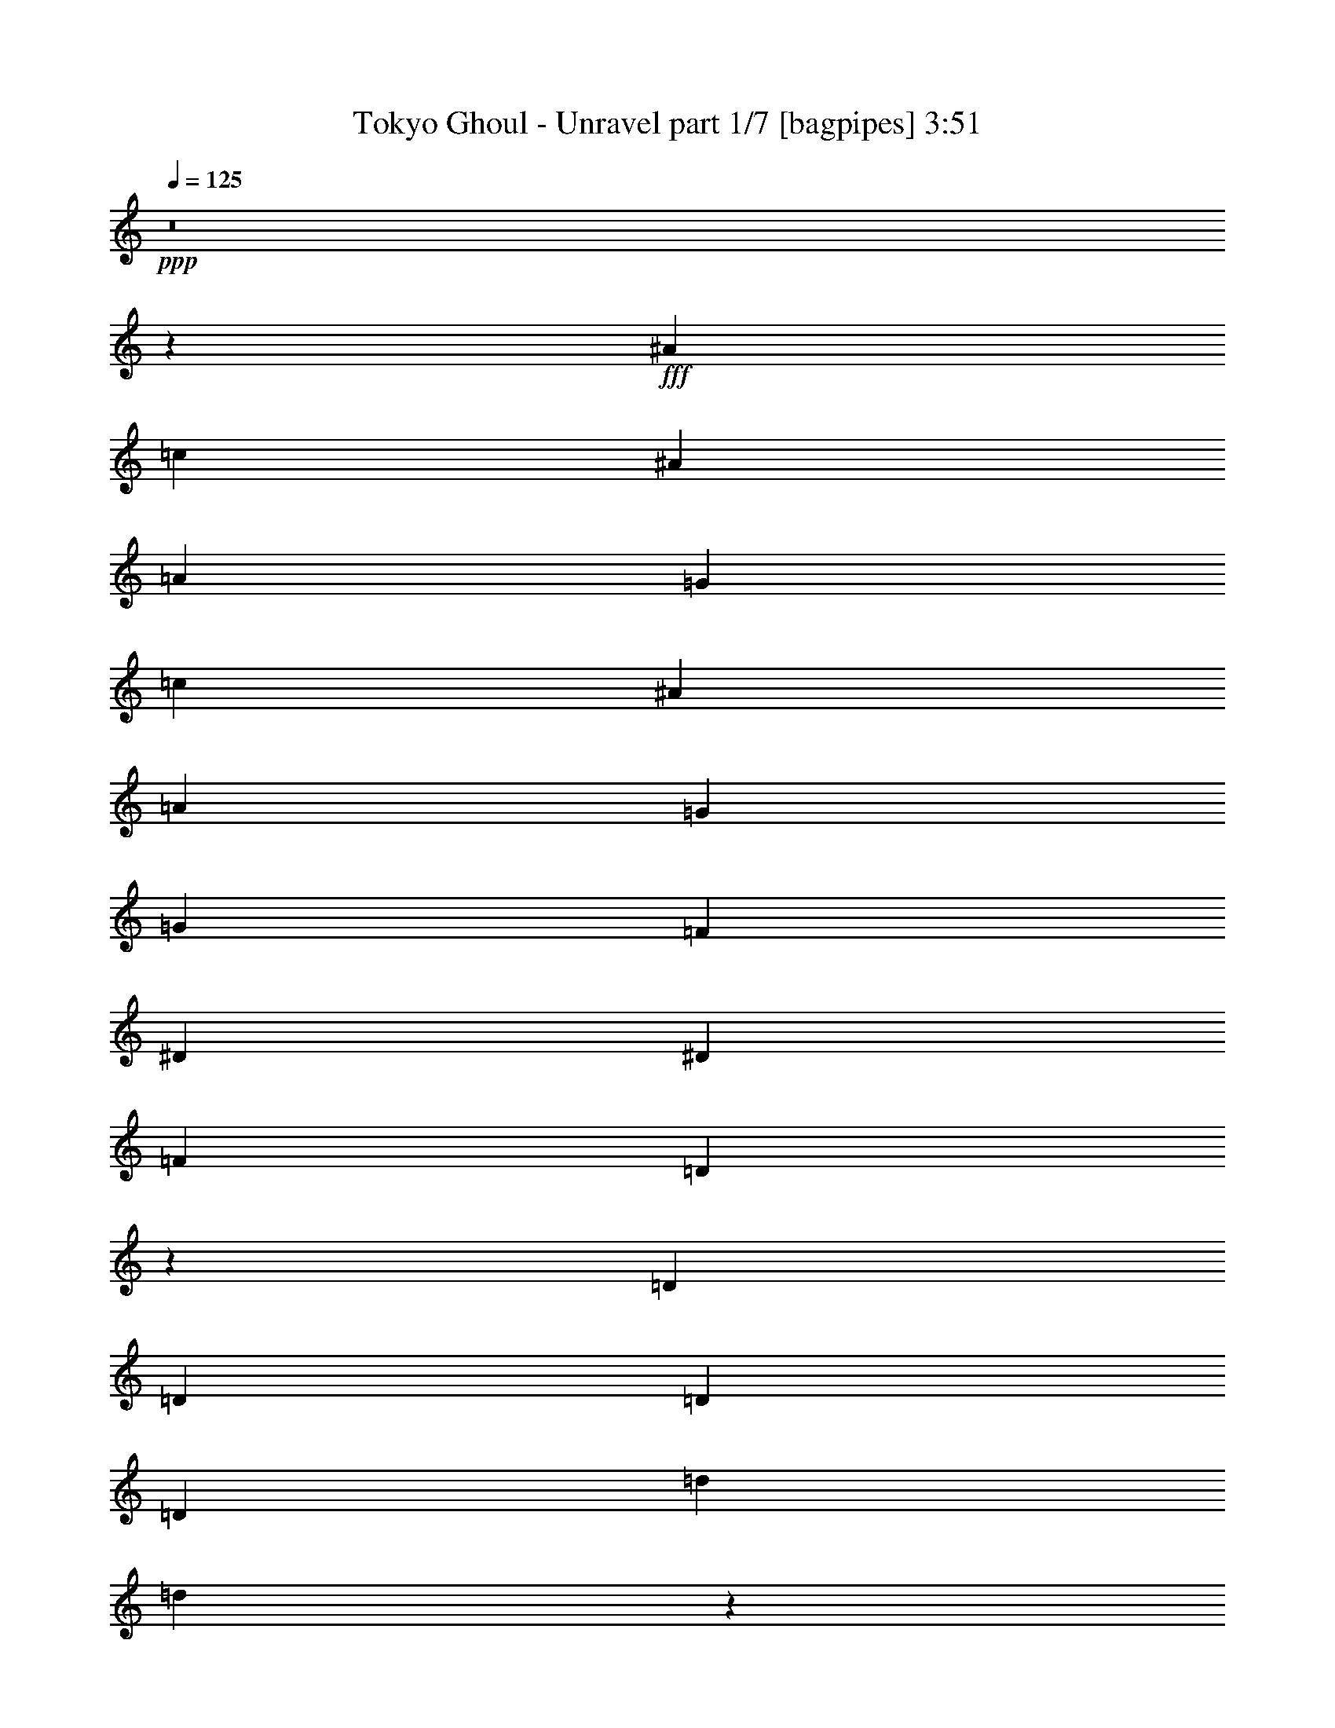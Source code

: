 % Produced with Bruzo's Transcoding Environment
% Transcribed by  Bruzo

X:1
T:  Tokyo Ghoul - Unravel part 1/7 [bagpipes] 3:51
Z: Transcribed with BruTE 64
L: 1/4
Q: 125
K: C
+ppp+
z8
z75347/28576
+fff+
[^A13759/28576]
[=c26625/28576]
[^A6433/7144]
[=A13759/28576]
[=G26625/28576]
[=c6433/7144]
[^A26625/28576]
[=A26625/28576]
[=G26625/28576]
[=G6433/14288]
[=F1262/893]
[^D6433/14288]
[^D9873/14288]
[=F19745/28576]
[=D833/608]
z8307/3572
[=D13759/28576]
[=D26625/28576]
[=D6433/14288]
[=D26625/28576]
[=d6433/14288]
[=d39049/28576]
z80317/28576
[=G6433/14288]
[=A26625/28576]
[=A13759/28576]
[=A6433/7144]
[^A13759/28576]
[^A13487/14288]
z91499/28576
[^A13759/28576]
[=c26625/28576]
[^A26625/28576]
[=A6433/14288]
[=G26625/28576]
[=c26625/28576]
[^A6433/7144]
[=A26625/28576]
[=G26625/28576]
[=G6433/14288]
[=F1262/893]
[^D6433/14288]
[^D9873/14288]
[=F19745/28576]
[=D39073/28576]
z67427/28576
[=D6433/14288]
[=D26625/28576]
[=D6433/14288]
[=D26625/28576]
[=d6433/14288]
[=d40757/28576]
z78609/28576
[=A6433/14288]
[=A26625/28576]
[=A13759/28576]
[=A6433/7144]
[^A13759/28576]
[^A1681/1786]
z8
z8
z8
z36697/7144
[=A13759/28576]
[^A9873/14288]
[^A19745/28576]
[^A39491/28576]
[=c13759/28576]
[=d6433/14288]
[=d9873/14288]
[=c19745/28576]
[=c39053/28576]
z14197/28576
[^A6433/14288]
[=c26625/28576]
[^A13759/28576]
[=A12923/28576]
z12809/28576
[=F13981/28576]
z3161/7144
[=D26719/14288]
z52169/28576
[=A13759/28576]
[^A9873/14288]
[^A19745/28576]
[^A39491/28576]
[^A13759/28576]
[=d6433/14288]
[=d9873/14288]
[=c19745/28576]
[=c26625/28576]
[^A39491/28576]
[=d26625/28576]
[=c13759/28576]
[=c39491/28576]
[=A6433/14288]
[^A39111/28576]
z14139/28576
[^A,39441/28576]
z3229/7144
[=F13759/28576]
[=F6433/14288]
[=D215/893]
[=D12517/28576]
z1807/7144
[=D13759/28576]
[=C6433/14288]
[=D215/893]
[=D12847/28576]
z3449/14288
[=F6433/14288]
[=F13759/28576]
[=D5987/28576]
[=D7035/14288]
z5675/28576
[=D13759/28576]
[=C6433/14288]
[^A,215/893]
[^A,6307/14288]
z7131/28576
[=F6433/14288]
[=F13759/28576]
[=D215/893]
[=D809/1786]
z19667/28576
[=c9873/14288]
[=d19745/28576]
[=d26625/28576]
[=c26735/28576]
z13285/7144
[=d6433/14288]
[=d9873/14288]
[=c19745/28576]
[=c13759/28576]
[=c9873/14288]
[^A19745/28576]
[^A6433/14288]
[=A9873/14288]
[^A19745/28576]
[=A26625/28576]
[=F26625/28576]
[=d6433/14288]
[=d20639/28576]
[=c19745/28576]
[=c6433/14288]
[=c9873/14288]
[^A19745/28576]
[^A13759/28576]
[=A9873/14288]
[^A19745/28576]
[=f26625/28576]
[=A26625/28576]
[=f6433/14288]
[=g9873/14288]
[=f19745/28576]
[=d26625/28576]
[^A26793/28576]
z6349/14288
[^A26625/28576]
[=A6433/14288]
[=G26625/28576]
[=A26625/28576]
[^A39227/28576]
z16595/7144
[^A13759/28576]
[=A9873/14288]
[^A19745/28576]
[=A26625/28576]
[=F26625/28576]
[=d6433/14288]
[=d9873/14288]
[=c19745/28576]
[=c13759/28576]
[=c9873/14288]
[^A19745/28576]
[^A6433/14288]
[=A9873/14288]
[^A19745/28576]
[=A26625/28576]
[=F13759/28576]
[=F6433/14288]
[=F13759/28576]
[=d9873/14288]
[=c19745/28576]
[=c6433/14288]
[=c9873/14288]
[^A19745/28576]
[^A13759/28576]
[=A9873/14288]
[^A19745/28576]
[=f26625/28576]
[=A6737/7144]
z12543/28576
[=g9873/14288]
[=f19745/28576]
[=d13759/28576]
[^A25293/28576]
z7099/14288
[^A6433/14288]
[^A26625/28576]
[=A13759/28576]
[=G6433/7144]
[=A26625/28576]
[^A119519/28576]
z185329/28576
[=d6433/14288]
[=d6433/14288]
[=d26625/28576]
[=c13759/28576]
[=c6433/7144]
[=A26625/28576]
[^A19555/14288]
z8
z155603/28576
[^A13759/28576]
[=c6433/14288]
[^A215/893]
[=c19745/28576]
[^A6433/14288]
[=c13759/28576]
[^A5987/28576]
[=c10319/14288]
[^A6433/14288]
[=A6433/14288]
[=A215/893]
[=A19745/28576]
[=A13759/28576]
[=A6433/14288]
[=A215/893]
[=A19745/28576]
[^A6433/14288]
[=c13759/28576]
[^A5987/28576]
[=c19745/28576]
[^A13759/28576]
[=c6433/14288]
[^A215/893]
[=c19745/28576]
[^A6433/14288]
[=A13759/28576]
[=A215/893]
[=A19745/28576]
[=A6433/14288]
[=A6433/14288]
[=A215/893]
[=A19745/28576]
[^A13759/28576]
[=c6433/14288]
[^A215/893]
[=c19745/28576]
[^A6433/14288]
[=c13759/28576]
[^A5987/28576]
[=c10319/14288]
[^A6433/14288]
[=c6433/14288]
[^A215/893]
[=c19745/28576]
[^A13759/28576]
[=c6433/14288]
[^A215/893]
[=c19745/28576]
[^A6433/14288]
[=c13759/28576]
[^A5987/28576]
[=c19745/28576]
[^A13759/28576]
[=c9873/14288]
[^A19745/28576]
[=c26625/28576]
[^A6433/14288]
[^A13759/28576]
[=g6433/14288]
[=g13759/28576]
[=g5987/28576]
[=g13759/28576]
[=g2993/14288]
[=g65783/28576]
z8
z8
z8
z8
z8
z15285/7144
[=F13759/28576]
[=F6433/14288]
[=D215/893]
[=D12515/28576]
z3615/14288
[=D13759/28576]
[=C6433/14288]
[=D215/893]
[=D12845/28576]
z1725/7144
[=F5987/28576]
[=F6879/28576]
[=F13759/28576]
[=D5987/28576]
[=D3517/7144]
z5677/28576
[=D13759/28576]
[=C6433/14288]
[^A,215/893]
[^A,3153/7144]
z7133/28576
[=F6433/14288]
[=F13759/28576]
[=D215/893]
[=D6471/14288]
z6803/28576
[=D6433/14288]
[=C6433/14288]
[=D215/893]
[=D14165/28576]
z1395/7144
[=F13759/28576]
[=F6433/14288]
[=D215/893]
[=D12709/28576]
z1759/7144
[=D6433/14288]
[=C13759/28576]
[^A,5987/28576]
[^A,3483/7144]
z3353/14288
[=F6433/14288]
[=F6433/14288]
[=D215/893]
[=D3119/7144]
z7269/28576
[=D13759/28576]
[=C6433/14288]
[=D215/893]
[=D337/752]
z6939/28576
[=F6433/14288]
[=F13759/28576]
[=D5987/28576]
[=D14029/28576]
z1429/7144
[=D13759/28576]
[=C6433/14288]
[^A,215/893]
[^A,12573/28576]
z1793/7144
[=F6433/14288]
[=F13759/28576]
[=D215/893]
[=D12903/28576]
z4927/7144
[=c9873/14288]
[=d19745/28576]
[=d26625/28576]
[=c13347/14288]
z2799/1504
[=d6433/14288]
[=d9873/14288]
[=c19745/28576]
[=c13759/28576]
[=c9873/14288]
[^A19745/28576]
[^A6433/14288]
[=A9873/14288]
[^A19745/28576]
[=A26625/28576]
[=F26625/28576]
[=d6433/14288]
[=d20639/28576]
[=c19745/28576]
[=c6433/14288]
[=c9873/14288]
[^A19745/28576]
[^A13759/28576]
[=A9873/14288]
[^A19745/28576]
[=f26625/28576]
[=A26625/28576]
[=f6433/14288]
[=g9873/14288]
[=f19745/28576]
[=d26625/28576]
[^A44/47]
z12739/28576
[^A26625/28576]
[=A6433/14288]
[=G26625/28576]
[=A26625/28576]
[^A19593/14288]
z66421/28576
[^A13759/28576]
[=A9873/14288]
[^A19745/28576]
[=A26625/28576]
[=F26625/28576]
[=d6433/14288]
[=d9873/14288]
[=c19745/28576]
[=c13759/28576]
[=c9873/14288]
[^A19745/28576]
[^A6433/14288]
[=A9873/14288]
[^A10319/14288]
[=A6433/7144]
[=F1655/1786]
z869/1786
[=d9873/14288]
[=c19745/28576]
[=c6433/14288]
[=c9873/14288]
[^A19745/28576]
[^A13759/28576]
[=A9873/14288]
[^A19745/28576]
[=f26625/28576]
[=A26907/28576]
z1573/3572
[=g9873/14288]
[=f19745/28576]
[=d26625/28576]
[^A13337/14288]
z12817/28576
[^A26625/28576]
[=A13759/28576]
[=G6433/7144]
[=A26625/28576]
[^A59739/14288]
z92629/28576
[^A6433/14288]
[=c9873/14288]
[^A19745/28576]
[=c26625/28576]
[^A26625/28576]
[=c59683/14288]
[=g9873/14288]
[=f19745/28576]
[=d26625/28576]
[^A13531/14288]
z12429/28576
[=g9873/14288]
[=f19745/28576]
[=d26625/28576]
[^A26829/28576]
z6331/14288
[=g9873/14288]
[=f19745/28576]
[=d26625/28576]
[^A26625/28576]
[^A6433/14288]
[=g20639/28576]
[=f19745/28576]
[=d6433/7144]
[^A26625/28576]
[=d13759/28576]
[=d9873/14288]
[=c19745/28576]
[=c6433/14288]
[=c9873/14288]
[^A10319/14288]
[^A6433/14288]
[=A9873/14288]
[^A19745/28576]
[=A26625/28576]
[=F26625/28576]
[=d6433/14288]
[=d9873/14288]
[=c19745/28576]
[=c13759/28576]
[=c9873/14288]
[^A19745/28576]
[^A6433/14288]
[=A20639/28576]
[^A19745/28576]
[=f26625/28576]
[=A25431/28576]
z185/376
[=g9873/14288]
[=f19745/28576]
[=d6433/14288]
[^A26455/28576]
z13929/28576
[^A6433/14288]
[^A26625/28576]
[=A6433/14288]
[=G26625/28576]
[=A26625/28576]
[^A29947/7144]
z8
z74925/28576
[^A6433/14288]
[=c26625/28576]
[^A26625/28576]
[=A26843/28576]
z118255/28576
[^A13759/28576]
[=c26625/28576]
[^A6433/7144]
[=A26377/28576]
z59807/14288
[=D6433/14288]
[=D26625/28576]
[=D13759/28576]
[=D6433/7144]
[=d13759/28576]
[=d39471/28576]
z8267/3572
[=G6433/14288]
[=G13759/28576]
[=A6433/14288]
[=A13759/28576]
[=A6433/14288]
[=A26625/28576]
[^A6433/14288]
[^A26503/28576]
z8
z8
z11/8

X:2
T:  Tokyo Ghoul - Unravel part 2/7 [clarinet] 3:51
Z: Transcribed with BruTE 64
L: 1/4
Q: 125
K: C
+ppp+
z8
z8
z8
z8
z8
z8
z8
z8
z76527/28576
+fff+
[=D,5987/28576=G,5987/28576]
+f+
[=D,6879/28576=G,6879/28576]
[=D,215/893=G,215/893]
[=D,6433/14288=G,6433/14288]
[=D,6879/28576=G,6879/28576]
[=D,6433/14288=G,6433/14288]
[=D,215/893=G,215/893]
[=D,6879/28576=G,6879/28576]
[=D,5987/28576=G,5987/28576]
[=D,13759/28576=G,13759/28576]
[=D,6879/28576=G,6879/28576]
[=D,1613/3572=G,1613/3572]
z105569/28576
[=D,215/893=G,215/893]
[=D,6879/28576=G,6879/28576]
[=D,5987/28576=G,5987/28576]
[=D,13759/28576=G,13759/28576]
[=D,2993/14288=G,2993/14288]
[=D,13759/28576=G,13759/28576]
[=D,215/893=G,215/893]
[=D,2993/14288=G,2993/14288]
[=D,215/893=G,215/893]
[=D,6433/14288=G,6433/14288]
[=D,6879/28576=G,6879/28576]
[=D,6433/14288=G,6433/14288]
[=D215/893]
[^A13759/28576]
[=D2993/14288]
[=G215/893]
[=D6879/28576]
[^A,5987/28576]
[=G,6879/28576]
[=D,13759/28576]
[^A,6433/14288=D6433/14288]
[^A,6433/14288=C6433/14288]
[^A,13759/28576=D13759/28576]
[=D5987/28576]
[^A13759/28576]
[=D6879/28576]
[=G5987/28576]
[=D6879/28576]
[^A,215/893]
[=G,2993/14288]
[=D,13759/28576]
[^A,6433/14288=G6433/14288]
[^A,13759/28576^A13759/28576]
[^A,6433/14288=A6433/14288]
[=D215/893]
[^A6433/14288]
[=D6879/28576]
[=G215/893]
[=D2993/14288]
[^A,215/893]
[=G,6879/28576]
[=D,6433/14288]
[^A,6433/14288=D6433/14288]
[^A,13759/28576=C13759/28576]
[^A,6433/14288=D6433/14288]
[=D215/893]
[^A6433/14288]
[=D6879/28576]
[=G215/893]
[=D2993/14288]
[^A,215/893]
[=G,6879/28576]
[=D,6433/14288]
[^A,13759/28576=G13759/28576]
[^A,6433/14288^A6433/14288]
[^A,14185/28576=A14185/28576]
z8
z8
z8
z8
z8
z89427/14288
[=G,26625/28576]
[=F,26625/28576]
[^A,6433/14288]
+mf+
[^A,13759/28576]
[^A,6433/14288]
[^A,13759/28576]
[^A,6433/14288]
[^A,6433/14288]
[^A,13759/28576]
[^A,6433/14288]
[=C,13759/28576]
[=C,6433/14288]
[=C,6433/14288]
[=C,13759/28576]
[=C,6433/14288]
[=C,13759/28576]
[=C,6433/14288]
[=C,6433/14288]
[=D,13759/28576]
[=D,6433/14288]
[=D,13759/28576]
[=D,6433/14288]
[=D,6433/14288]
[=D,13759/28576]
[=D,6433/14288]
[=D,13759/28576]
[=F,6433/14288]
[=F,13759/28576]
[=F,6433/14288]
[=F,6433/14288]
[=F,13759/28576]
[=F,6433/14288]
[=F,13759/28576]
[=F,6433/14288]
+f+
[^A,6433/14288]
+mf+
[^A,13759/28576]
[^A,6433/14288]
[^A,13759/28576]
[^A,6433/14288]
[^A,6433/14288]
[^A,13759/28576]
[^A,6433/14288]
[=C,13759/28576]
[=C,6433/14288]
[=C,6433/14288]
[=C,13759/28576]
[=C,6433/14288]
[=C,13759/28576]
[=C,6433/14288]
[=C,6433/14288]
[=D,13759/28576]
[=D,6433/14288]
[=D,13759/28576]
[=D,6433/14288]
[=D,13759/28576]
[=D,6433/14288]
[=D,6433/14288]
[=D,13759/28576]
[=F,6433/14288]
[=F,13759/28576]
[=F,6433/14288]
[=F,6433/14288]
[=F,13759/28576]
[=F,6433/14288]
[=F,13759/28576]
[=F,6433/14288]
+f+
[^A,6433/14288]
+mf+
[^A,13759/28576]
[^A,6433/14288]
[^A,13759/28576]
[^A,6433/14288]
[^A,6433/14288]
[^A,13759/28576]
[^A,6433/14288]
[=C,13759/28576]
[=C,6433/14288]
[=C,6433/14288]
[=C,13759/28576]
[=C,6433/14288]
[=C,13759/28576]
[=C,6433/14288]
[=C,13759/28576]
[=D,6433/14288]
[=D,6433/14288]
[=D,13759/28576]
[=D,6433/14288]
[=D,13759/28576]
[=D,6433/14288]
[=D,6433/14288]
[=D,13759/28576]
[=F,6433/14288]
[=F,13759/28576]
[=F,6433/14288]
[=F,6433/14288]
[=F,13759/28576]
[=F,6433/14288]
[=F,13759/28576]
[=F,6433/14288]
[=G,6433/14288]
[=G,13759/28576]
[=G,6433/14288]
[=G,13759/28576]
[=G,6433/14288]
[=G,6433/14288]
[=G,13759/28576]
[=G,6433/14288]
[=F,26625/28576]
[=F,13759/28576]
[=F,6433/7144]
[=F,13759/28576]
[=F,26625/28576]
+f+
[^A,3305/893]
z8
z8
z8
z27529/14288
[^A,105607/28576]
[=A,105607/28576]
[^A,105607/28576]
[=A,26625/7144]
[^A,105607/28576]
[=A,105607/28576]
[^A,105607/28576]
[=A,26625/14288]
[=G,9873/14288=A,9873/14288^A,9873/14288]
[=G,19745/28576=A,19745/28576^A,19745/28576]
[=G,13759/28576=A,13759/28576^A,13759/28576]
+mf+
[^A,9873/14288]
[=A,19745/28576]
[=F,6433/14288]
[^A,26625/28576]
[=F,13759/28576]
[=A,6433/14288]
[^A,9873/14288]
[=A,19745/28576]
[=F,13759/28576]
[^A,6433/7144]
[=F,13759/28576]
[=A,6433/14288]
[^A,9873/14288]
[=A,19745/28576]
[=F,13759/28576]
[^A,26625/28576]
[=F,6433/14288]
[=A,13759/28576]
[^A,9873/14288]
[=A,19745/28576]
[=F,6433/14288]
[^A,26625/28576]
[=F,6433/14288]
[=A,13759/28576]
[=D9873/14288]
[^A,19745/28576]
[=G,6433/14288]
[=D20639/28576]
[^A,19745/28576]
[=G,6433/14288]
[=C9873/14288]
[=A,19745/28576]
[=F,13759/28576]
[=C9873/14288]
[=A,19745/28576]
[=F,6433/14288]
[=D9873/14288]
[=D10319/14288]
[=D6433/14288]
[=D9873/14288]
[=C19745/28576]
[^A,13759/28576]
[=A,9873/14288]
[=A,19745/28576]
[=A,6433/14288]
[=A,9873/14288]
[=A,19745/28576]
[=A,13627/28576]
[^A,2613/14288^A2613/14288]
[^A,/8^A/8]
[^A,1017/7144^A1017/7144]
[^A,6879/28576^A6879/28576]
[^A,2613/14288^A2613/14288]
[^A,/8^A/8]
[^A,1017/7144^A1017/7144]
[^A,215/893^A215/893]
[^A,6879/28576^A6879/28576]
[^A,/8^A/8]
[^A,55665/28576^A55665/28576]
[^A,6879/28576^A6879/28576]
[^A,3/16^A3/16]
[^A,4069/28576^A4069/28576]
[^A,6879/28576^A6879/28576]
[^A,215/893^A215/893]
[^A,3/16^A3/16]
[^A,1017/7144^A1017/7144]
[^A,6879/28576^A6879/28576]
[^A,1753/7144^A1753/7144]
[^A,52225/28576^A52225/28576]
[^A,6879/28576^A6879/28576]
[^A,215/893^A215/893]
[^A,3/16^A3/16]
[^A,1017/7144^A1017/7144]
[^A,215/893^A215/893]
[^A,6879/28576^A6879/28576]
[^A,3/16^A3/16]
[^A,1017/7144^A1017/7144]
[^A,1753/7144^A1753/7144]
[^A,6433/3572^A6433/3572]
[=C/8=c/8]
[=C1017/7144=c1017/7144]
[=C215/893=c215/893]
[=C6879/28576=c6879/28576]
[=C3/16=c3/16]
[=C4069/28576=c4069/28576]
[=C6879/28576=c6879/28576]
[=C215/893=c215/893]
[=C3/16=c3/16]
[=C525/3572=c525/3572]
[=C53363/28576=c53363/28576]
z8
z8
z8
z107455/28576
+f+
[=G,26625/28576]
[=F,26625/28576]
[^A,6433/14288]
+mf+
[^A,13759/28576]
[^A,6433/14288]
[^A,13759/28576]
[^A,6433/14288]
[^A,6433/14288]
[^A,13759/28576]
[^A,6433/14288]
[=C,13759/28576]
[=C,6433/14288]
[=C,6433/14288]
[=C,13759/28576]
[=C,6433/14288]
[=C,13759/28576]
[=C,6433/14288]
[=C,6433/14288]
[=D,13759/28576]
[=D,6433/14288]
[=D,13759/28576]
[=D,6433/14288]
[=D,13759/28576]
[=D,6433/14288]
[=D,6433/14288]
[=D,13759/28576]
[=F,6433/14288]
[=F,13759/28576]
[=F,6433/14288]
[=F,6433/14288]
[=F,13759/28576]
[=F,6433/14288]
[=F,13759/28576]
[=F,6433/14288]
+f+
[^A,6433/14288]
+mf+
[^A,13759/28576]
[^A,6433/14288]
[^A,13759/28576]
[^A,6433/14288]
[^A,6433/14288]
[^A,13759/28576]
[^A,6433/14288]
[=C,13759/28576]
[=C,6433/14288]
[=C,6433/14288]
[=C,13759/28576]
[=C,6433/14288]
[=C,13759/28576]
[=C,6433/14288]
[=C,13759/28576]
[=D,6433/14288]
[=D,6433/14288]
[=D,13759/28576]
[=D,6433/14288]
[=D,13759/28576]
[=D,6433/14288]
[=D,6433/14288]
[=D,13759/28576]
[=F,6433/14288]
[=F,13759/28576]
[=F,6433/14288]
[=F,6433/14288]
[=F,13759/28576]
[=F,6433/14288]
[=F,13759/28576]
[=F,6433/14288]
+f+
[^A,6433/14288]
+mf+
[^A,13759/28576]
[^A,6433/14288]
[^A,13759/28576]
[^A,6433/14288]
[^A,6433/14288]
[^A,13759/28576]
[^A,6433/14288]
[=C,13759/28576]
[=C,6433/14288]
[=C,13759/28576]
[=C,6433/14288]
[=C,6433/14288]
[=C,13759/28576]
[=C,6433/14288]
[=C,13759/28576]
[=D,6433/14288]
[=D,6433/14288]
[=D,13759/28576]
[=D,6433/14288]
[=D,13759/28576]
[=D,6433/14288]
[=D,6433/14288]
[=D,13759/28576]
[=F,6433/14288]
[=F,13759/28576]
[=F,6433/14288]
[=F,6433/14288]
[=F,13759/28576]
[=F,6433/14288]
[=F,13759/28576]
[=F,6433/14288]
[=G,6433/14288]
[=G,13759/28576]
[=G,6433/14288]
[=G,13759/28576]
[=G,6433/14288]
[=G,13759/28576]
[=G,6433/14288]
[=G,6433/14288]
[=F,26625/28576]
[=F,13759/28576]
[=F,6433/7144]
[=F,13759/28576]
[=F,26625/28576]
+f+
[^A,5987/28576]
+fff+
[^A,6879/28576]
[^A,215/893]
[^A,2993/14288]
[^A,215/893]
[^A,6879/28576]
[^A,215/893]
[^A,2993/14288]
[^A,215/893]
[^A,6879/28576]
[^A,5987/28576]
[^A,6879/28576]
[^A,215/893]
[^A,2993/14288]
[^A,215/893]
[^A,6879/28576]
[=C,215/893]
[=C,2993/14288]
[=C,215/893]
[=C,6879/28576]
[=C,5987/28576]
[=C,6879/28576]
[=C,215/893]
[=C,6879/28576]
[=C,5987/28576]
[=C,6879/28576]
[=C,215/893]
[=C,2993/14288]
[^A,215/893]
[^A,6879/28576]
[^A,5987/28576]
[^A,6879/28576]
[=A,215/893]
[=A,6879/28576]
[=A,5987/28576]
[=A,6879/28576]
[=A,215/893]
[=A,2993/14288]
[=A,215/893]
[=A,6879/28576]
[=A,5987/28576]
[=A,6879/28576]
[=A,215/893]
[=A,6879/28576]
[=A,5987/28576]
[=A,6879/28576]
[=A,215/893]
[=A,2993/14288]
[=F,215/893]
[=F,6879/28576]
[=F,215/893]
[=F,2993/14288]
[=F,215/893]
[=F,6879/28576]
[=F,5987/28576]
[=F,6879/28576]
[=F,215/893]
[=F,2993/14288]
[=F,215/893]
[=F,6879/28576]
[=F,215/893]
[=F,2993/14288]
[=F,215/893]
[=F,6879/28576]
+f+
[^A,5987/28576]
+fff+
[^A,6879/28576]
[^A,215/893]
[^A,2993/14288]
[^A,215/893]
[^A,6879/28576]
[^A,215/893]
[^A,2993/14288]
[^A,215/893]
[^A,6879/28576]
[^A,5987/28576]
[^A,6879/28576]
[^A,215/893]
[^A,6879/28576]
[^A,5987/28576]
[^A,6879/28576]
[=C,215/893]
[=C,2993/14288]
[=C,215/893]
[=C,6879/28576]
[=C,5987/28576]
[=C,6879/28576]
[=C,215/893]
[=C,6879/28576]
[=C,5987/28576]
[=C,6879/28576]
[=C,215/893]
[=C,2993/14288]
[^A,215/893]
[^A,6879/28576]
[^A,5987/28576]
[^A,6879/28576]
[=A,215/893]
[=A,6879/28576]
[=A,5987/28576]
[=A,6879/28576]
[=A,215/893]
[=A,2993/14288]
[=A,215/893]
[=A,6879/28576]
[=A,215/893]
[=A,2993/14288]
[=A,215/893]
[=A,6879/28576]
[=A,5987/28576]
[=A,6879/28576]
[=A,215/893]
[=A,2993/14288]
[=F,215/893]
[=F,6879/28576]
[=F,215/893]
[=F,2993/14288]
[=F,215/893]
[=F,6879/28576]
[=F,5987/28576]
[=F,6879/28576]
[=F,215/893]
[=F,2993/14288]
[=F,215/893]
[=F,6879/28576]
[=F,215/893]
[=F,2993/14288]
[=F,215/893]
[=F,6879/28576]
+f+
[^A,6433/14288]
+mf+
[^A,13759/28576]
[^A,6433/14288]
[^A,6433/14288]
[^A,13759/28576]
[^A,6433/14288]
[^A,13759/28576]
[^A,6433/14288]
[=C,6433/14288]
[=C,13759/28576]
[=C,6433/14288]
[=C,13759/28576]
[=C,6433/14288]
[=C,6433/14288]
[=C,13759/28576]
[=C,6433/14288]
[=D,13759/28576]
[=D,6433/14288]
[=D,6433/14288]
[=D,13759/28576]
[=D,6433/14288]
[=D,13759/28576]
[=D,6433/14288]
[=D,6433/14288]
[=F,13759/28576]
[=F,6433/14288]
[=F,13759/28576]
[=F,6433/14288]
[=F,13759/28576]
[=F,6433/14288]
[=F,6433/14288]
[=F,13759/28576]
[=G,6433/14288]
[=G,13759/28576]
[=G,6433/14288]
[=G,6433/14288]
[=G,13759/28576]
[=G,6433/14288]
[=G,13759/28576]
[=G,6433/14288]
+f+
[=C,26625/28576]
[^A,6433/14288]
[=A,26625/28576]
[=F,26625/28576^A,26625/28576]
[=F,112581/14288^A,112581/14288]
z8
z8
z8
z8
z8
z8
z43/16

X:3
T:  Tokyo Ghoul - Unravel part 3/7 [horn] 3:51
Z: Transcribed with BruTE 64
L: 1/4
Q: 125
K: C
+ppp+
z8
z8
z8
z8
z8
z8
z8
z8
z76527/28576
+fff+
[=G,5987/28576=D5987/28576]
[=G,6879/28576=D6879/28576]
[=G,215/893=D215/893]
[=G,6433/14288=D6433/14288]
[=G,6879/28576=D6879/28576]
[=G,6433/14288=D6433/14288]
[=G,215/893=D215/893]
[=G,6879/28576=D6879/28576]
[=G,5987/28576=D5987/28576]
[=G,13759/28576=D13759/28576]
[=G,6879/28576=D6879/28576]
[=G,1613/3572=D1613/3572]
z105569/28576
[=G,215/893=D215/893]
[=G,6879/28576=D6879/28576]
[=G,5987/28576=D5987/28576]
[=G,13759/28576=D13759/28576]
[=G,2993/14288=D2993/14288]
[=G,13759/28576=D13759/28576]
[=G,215/893=D215/893]
[=G,2993/14288=D2993/14288]
[=G,215/893=D215/893]
[=G,6433/14288=D6433/14288]
[=G,6879/28576=D6879/28576]
[=G,6433/14288=D6433/14288]
[=G,215/893=D215/893]
[=G,6879/28576=D6879/28576]
[=G,215/893=D215/893]
[=G,6433/14288=D6433/14288]
[=G,6879/28576=D6879/28576]
[=G,6433/14288=D6433/14288]
[=F,215/893=C215/893]
[=F,6879/28576=C6879/28576]
[=F,5987/28576=C5987/28576]
[=F,13759/28576=C13759/28576]
[=F,2993/14288=C2993/14288]
[=F,13759/28576=C13759/28576]
[=G,5987/28576^D5987/28576]
[=G,6879/28576^D6879/28576]
[=G,215/893^D215/893]
[=G,6433/14288^D6433/14288]
[=G,6879/28576^D6879/28576]
[=G,6433/14288^D6433/14288]
[=D,215/893=A,215/893=D215/893]
[=D,6879/28576=A,6879/28576=D6879/28576]
[=D,5987/28576=A,5987/28576=D5987/28576]
[=D,13759/28576=A,13759/28576=D13759/28576]
[=D,6879/28576=A,6879/28576=D6879/28576]
[=D,6433/14288=A,6433/14288=D6433/14288]
[=G,215/893=D215/893]
[=G,2993/14288=D2993/14288]
[=G,215/893=D215/893]
[=G,13759/28576=D13759/28576]
[=G,2993/14288=D2993/14288]
[=G,13759/28576=D13759/28576]
[=F,5987/28576=C5987/28576]
[=F,6879/28576=C6879/28576]
[=F,215/893=C215/893]
[=F,6433/14288=C6433/14288]
[=F,6879/28576=C6879/28576]
[=F,6433/14288=C6433/14288]
[=G,215/893^D215/893]
[=G,6879/28576^D6879/28576]
[=G,5987/28576^D5987/28576]
[=G,13759/28576^D13759/28576]
[=G,2993/14288^D2993/14288]
[=G,13759/28576^D13759/28576]
[=D215/893=A215/893]
[=D2993/14288=A2993/14288]
[=D215/893=A215/893]
[=D6433/14288=A6433/14288]
[=D6879/28576=A6879/28576]
[=D14185/28576=A14185/28576]
z8
z8
z8
z8
z8
z89427/14288
[=G,26625/28576=D26625/28576=G26625/28576]
[=F,26625/28576=C26625/28576=F26625/28576]
+f+
[^D,6433/14288^A,6433/14288]
[^D,13759/28576^A,13759/28576]
[^D,6433/14288^A,6433/14288]
[^D,13759/28576^A,13759/28576]
[^D,6433/14288^A,6433/14288]
[^D,6433/14288^A,6433/14288]
[^D,13759/28576^A,13759/28576]
[^D,6433/14288^A,6433/14288]
[=F,13759/28576=C13759/28576]
[=F,6433/14288=C6433/14288]
[=F,6433/14288=C6433/14288]
[=F,13759/28576=C13759/28576]
[=F,6433/14288=C6433/14288]
[=F,13759/28576=C13759/28576]
[=F,6433/14288=C6433/14288]
[=F,6433/14288=C6433/14288]
[=G,13759/28576=D13759/28576]
[=G,6433/14288=D6433/14288]
[=G,13759/28576=D13759/28576]
[=G,6433/14288=D6433/14288]
[=G,6433/14288=D6433/14288]
[=G,13759/28576=D13759/28576]
[=G,6433/14288=D6433/14288]
[=G,13759/28576=D13759/28576]
[=D,6433/14288=A,6433/14288]
[=D,13759/28576=A,13759/28576]
[=D,6433/14288=A,6433/14288]
[=D,6433/14288=A,6433/14288]
[=D,13759/28576=A,13759/28576]
[=D,6433/14288=A,6433/14288]
[=D,13759/28576=A,13759/28576]
[=D,6433/14288=A,6433/14288]
[^D,6433/14288^A,6433/14288]
[^D,13759/28576^A,13759/28576]
[^D,6433/14288^A,6433/14288]
[^D,13759/28576^A,13759/28576]
[^D,6433/14288^A,6433/14288]
[^D,6433/14288^A,6433/14288]
[^D,13759/28576^A,13759/28576]
[^D,6433/14288^A,6433/14288]
[=F,13759/28576=C13759/28576]
[=F,6433/14288=C6433/14288]
[=F,6433/14288=C6433/14288]
[=F,13759/28576=C13759/28576]
[=F,6433/14288=C6433/14288]
[=F,13759/28576=C13759/28576]
[=F,6433/14288=C6433/14288]
[=F,6433/14288=C6433/14288]
[=G,13759/28576=D13759/28576]
[=G,6433/14288=D6433/14288]
[=G,13759/28576=D13759/28576]
[=G,6433/14288=D6433/14288]
[=G,13759/28576=D13759/28576]
[=G,6433/14288=D6433/14288]
[=G,6433/14288=D6433/14288]
[=G,13759/28576=D13759/28576]
[=D,6433/14288=A,6433/14288]
[=D,13759/28576=A,13759/28576]
[=D,6433/14288=A,6433/14288]
[=D,6433/14288=A,6433/14288]
[=D,13759/28576=A,13759/28576]
[=D,6433/14288=A,6433/14288]
[=D,13759/28576=A,13759/28576]
[=D,6433/14288=A,6433/14288]
[^D,6433/14288^A,6433/14288]
[^D,13759/28576^A,13759/28576]
[^D,6433/14288^A,6433/14288]
[^D,13759/28576^A,13759/28576]
[^D,6433/14288^A,6433/14288]
[^D,6433/14288^A,6433/14288]
[^D,13759/28576^A,13759/28576]
[^D,6433/14288^A,6433/14288]
[=F,13759/28576=C13759/28576]
[=F,6433/14288=C6433/14288]
[=F,6433/14288=C6433/14288]
[=F,13759/28576=C13759/28576]
[=F,6433/14288=C6433/14288]
[=F,13759/28576=C13759/28576]
[=F,6433/14288=C6433/14288]
[=F,13759/28576=C13759/28576]
[=G,6433/14288=D6433/14288]
[=G,6433/14288=D6433/14288]
[=G,13759/28576=D13759/28576]
[=G,6433/14288=D6433/14288]
[=G,13759/28576=D13759/28576]
[=G,6433/14288=D6433/14288]
[=G,6433/14288=D6433/14288]
[=G,13759/28576=D13759/28576]
[=D,6433/14288=A,6433/14288]
[=D,13759/28576=A,13759/28576]
[=D,6433/14288=A,6433/14288]
[=D,6433/14288=A,6433/14288]
[=D,13759/28576=A,13759/28576]
[=D,6433/14288=A,6433/14288]
[=D,13759/28576=A,13759/28576]
[=D,6433/14288=A,6433/14288]
[^D,6433/14288^A,6433/14288]
[^D,13759/28576^A,13759/28576]
[^D,6433/14288^A,6433/14288]
[^D,13759/28576^A,13759/28576]
[^D,6433/14288^A,6433/14288]
[^D,6433/14288^A,6433/14288]
[^D,13759/28576^A,13759/28576]
[^D,6433/14288^A,6433/14288]
[=F,13759/28576=C13759/28576]
[=F,6433/14288=C6433/14288]
[=F,13759/28576=C13759/28576]
[=F,6433/14288=C6433/14288]
[=F,6433/14288=C6433/14288]
[=F,13759/28576=C13759/28576]
[=F,6433/14288=C6433/14288]
[=F,13759/28576=C13759/28576]
+fff+
[^D,3305/893^A,3305/893]
z8
z8
z8
z27529/14288
[^D,105607/28576^A,105607/28576^D105607/28576]
[=G,105607/28576=D105607/28576=G105607/28576]
[=F,105607/28576=C105607/28576=F105607/28576]
[=G,26625/7144=D26625/7144=G26625/7144]
[^D,105607/28576^A,105607/28576^D105607/28576]
[=G,105607/28576=D105607/28576=G105607/28576]
[=F,92741/28576=C92741/28576=F92741/28576]
[=F,26625/28576=C26625/28576=F26625/28576]
[=G,39491/28576=D39491/28576=G39491/28576]
[=G,9873/14288=D9873/14288=G9873/14288]
[=G,19745/28576=D19745/28576=G19745/28576]
[=G,13759/28576=D13759/28576=G13759/28576]
[^D,9873/14288^A,9873/14288]
[^D,19745/28576^A,19745/28576]
[^D,6433/14288^A,6433/14288]
[^D,9873/14288^A,9873/14288]
[^D,10319/14288^A,10319/14288]
[^D,6433/14288^A,6433/14288]
[=F,9873/14288=C9873/14288]
[=F,19745/28576=C19745/28576]
[=F,13759/28576=C13759/28576]
[=F,9873/14288=C9873/14288]
[=F,19745/28576=C19745/28576]
[=F,6433/14288=C6433/14288]
[=G,9873/14288=D9873/14288]
[=G,19745/28576=D19745/28576]
[=G,13759/28576=D13759/28576]
[=G,9873/14288=D9873/14288]
[=G,19745/28576=D19745/28576]
[=G,13759/28576=D13759/28576]
[=D,9873/14288=A,9873/14288]
[=D,19745/28576=A,19745/28576]
[=D,6433/14288=A,6433/14288]
[=D,9873/14288=A,9873/14288]
[=D,19745/28576=A,19745/28576]
[=D,13759/28576=A,13759/28576]
[^D,9873/14288^A,9873/14288]
[^D,19745/28576^A,19745/28576]
[^D,6433/14288^A,6433/14288]
[^D,20639/28576^A,20639/28576]
[^D,19745/28576^A,19745/28576]
[^D,6433/14288^A,6433/14288]
[=F,9873/14288=C9873/14288]
[=F,19745/28576=C19745/28576]
[=F,13759/28576=C13759/28576]
[=F,9873/14288=C9873/14288]
[=F,19745/28576=C19745/28576]
[=F,6433/14288=C6433/14288]
[=G,9873/14288=D9873/14288]
[=G,10319/14288=D10319/14288]
[=G,6433/14288=D6433/14288]
[=G,9873/14288=D9873/14288]
[=G,19745/28576=D19745/28576]
[=G,13759/28576=D13759/28576]
[=D,9873/14288=A,9873/14288]
[=D,19745/28576=A,19745/28576]
[=D,6433/14288=A,6433/14288]
[=D,9873/14288=A,9873/14288]
[=D,19745/28576=A,19745/28576]
[=D,13759/28576=A,13759/28576]
[^D,9873/14288^A,9873/14288]
[^D,19745/28576^A,19745/28576]
[^D,6433/14288^A,6433/14288]
[^D,20639/28576^A,20639/28576]
[^D,19745/28576^A,19745/28576]
[^D,6433/14288^A,6433/14288]
[=F,9873/14288=C9873/14288]
[=F,19745/28576=C19745/28576]
[=F,13759/28576=C13759/28576]
[=F,9873/14288=C9873/14288]
[=F,19745/28576=C19745/28576]
[=F,6433/14288=C6433/14288]
[=G,9873/14288=D9873/14288]
[=G,10319/14288=D10319/14288]
[=G,6433/14288=D6433/14288]
[=G,9873/14288=D9873/14288]
[=G,19745/28576=D19745/28576]
[=G,13759/28576=D13759/28576]
[=D,9873/14288=A,9873/14288]
[=D,19745/28576=A,19745/28576]
[=D,6433/14288=A,6433/14288]
[=D,9873/14288=A,9873/14288]
[=D,19745/28576=A,19745/28576]
[=D,867/1786=A,867/1786]
z8
z8
z8
z107455/28576
[=G,26625/28576=D26625/28576=G26625/28576]
[=F,26625/28576=C26625/28576=F26625/28576]
+f+
[^D,6433/14288^A,6433/14288]
[^D,13759/28576^A,13759/28576]
[^D,6433/14288^A,6433/14288]
[^D,13759/28576^A,13759/28576]
[^D,6433/14288^A,6433/14288]
[^D,6433/14288^A,6433/14288]
[^D,13759/28576^A,13759/28576]
[^D,6433/14288^A,6433/14288]
[=F,13759/28576=C13759/28576]
[=F,6433/14288=C6433/14288]
[=F,6433/14288=C6433/14288]
[=F,13759/28576=C13759/28576]
[=F,6433/14288=C6433/14288]
[=F,13759/28576=C13759/28576]
[=F,6433/14288=C6433/14288]
[=F,6433/14288=C6433/14288]
[=G,13759/28576=D13759/28576]
[=G,6433/14288=D6433/14288]
[=G,13759/28576=D13759/28576]
[=G,6433/14288=D6433/14288]
[=G,13759/28576=D13759/28576]
[=G,6433/14288=D6433/14288]
[=G,6433/14288=D6433/14288]
[=G,13759/28576=D13759/28576]
[=D,6433/14288=A,6433/14288]
[=D,13759/28576=A,13759/28576]
[=D,6433/14288=A,6433/14288]
[=D,6433/14288=A,6433/14288]
[=D,13759/28576=A,13759/28576]
[=D,6433/14288=A,6433/14288]
[=D,13759/28576=A,13759/28576]
[=D,6433/14288=A,6433/14288]
[^D,6433/14288^A,6433/14288]
[^D,13759/28576^A,13759/28576]
[^D,6433/14288^A,6433/14288]
[^D,13759/28576^A,13759/28576]
[^D,6433/14288^A,6433/14288]
[^D,6433/14288^A,6433/14288]
[^D,13759/28576^A,13759/28576]
[^D,6433/14288^A,6433/14288]
[=F,13759/28576=C13759/28576]
[=F,6433/14288=C6433/14288]
[=F,6433/14288=C6433/14288]
[=F,13759/28576=C13759/28576]
[=F,6433/14288=C6433/14288]
[=F,13759/28576=C13759/28576]
[=F,6433/14288=C6433/14288]
[=F,13759/28576=C13759/28576]
[=G,6433/14288=D6433/14288]
[=G,6433/14288=D6433/14288]
[=G,13759/28576=D13759/28576]
[=G,6433/14288=D6433/14288]
[=G,13759/28576=D13759/28576]
[=G,6433/14288=D6433/14288]
[=G,6433/14288=D6433/14288]
[=G,13759/28576=D13759/28576]
[=D,6433/14288=A,6433/14288]
[=D,13759/28576=A,13759/28576]
[=D,6433/14288=A,6433/14288]
[=D,6433/14288=A,6433/14288]
[=D,13759/28576=A,13759/28576]
[=D,6433/14288=A,6433/14288]
[=D,13759/28576=A,13759/28576]
[=D,6433/14288=A,6433/14288]
[^D,6433/14288^A,6433/14288]
[^D,13759/28576^A,13759/28576]
[^D,6433/14288^A,6433/14288]
[^D,13759/28576^A,13759/28576]
[^D,6433/14288^A,6433/14288]
[^D,6433/14288^A,6433/14288]
[^D,13759/28576^A,13759/28576]
[^D,6433/14288^A,6433/14288]
[=F,13759/28576=C13759/28576]
[=F,6433/14288=C6433/14288]
[=F,13759/28576=C13759/28576]
[=F,6433/14288=C6433/14288]
[=F,6433/14288=C6433/14288]
[=F,13759/28576=C13759/28576]
[=F,6433/14288=C6433/14288]
[=F,13759/28576=C13759/28576]
[=G,6433/14288=D6433/14288]
[=G,6433/14288=D6433/14288]
[=G,13759/28576=D13759/28576]
[=G,6433/14288=D6433/14288]
[=G,13759/28576=D13759/28576]
[=G,6433/14288=D6433/14288]
[=G,6433/14288=D6433/14288]
[=G,13759/28576=D13759/28576]
[=D,6433/14288=A,6433/14288]
[=D,13759/28576=A,13759/28576]
[=D,6433/14288=A,6433/14288]
[=D,6433/14288=A,6433/14288]
[=D,13759/28576=A,13759/28576]
[=D,6433/14288=A,6433/14288]
[=D,13759/28576=A,13759/28576]
[=D,6433/14288=A,6433/14288]
[^D,6433/14288^A,6433/14288]
[^D,13759/28576^A,13759/28576]
[^D,6433/14288^A,6433/14288]
[^D,13759/28576^A,13759/28576]
[^D,6433/14288^A,6433/14288]
[^D,13759/28576^A,13759/28576]
[^D,6433/14288^A,6433/14288]
[^D,6433/14288^A,6433/14288]
[=F,13759/28576=C13759/28576]
[=F,6433/14288=C6433/14288]
[=F,13759/28576=C13759/28576]
[=F,6433/14288=C6433/14288]
[=F,6433/14288=C6433/14288]
[=F,13759/28576=C13759/28576]
[=F,6433/14288=C6433/14288]
[=F,13759/28576=C13759/28576]
+fff+
[^D,/8^A,/8^D/8-]
[^D5703/28576]
z10471/28576
[^D,/8^A,/8^D/8-]
[^D5603/28576]
z5285/14288
[^D,/8^A,/8^D/8-]
[^D1859/14288]
z697/3572
[^D,26625/14288^A,26625/14288^D26625/14288]
[=F,/8=C/8=F/8-]
[=F2735/14288]
z669/1786
[=F,/8=C/8=F/8-]
[=F1789/7144]
z9017/28576
[=F,/8=C/8=F/8-]
[=F/8]
z6615/28576
[=F,52357/28576=C52357/28576=F52357/28576]
[=G,/8=D/8=G/8-]
[=G7023/28576]
z9151/28576
[=G,/8=D/8=G/8-]
[=G6923/28576]
z4625/14288
[=G,/8=D/8=G/8-]
[=G/8]
z6615/28576
[=G,52357/28576=D52357/28576=G52357/28576]
[=D,/8=A,/8=D/8-]
[=D3395/14288]
z10277/28576
[=D,/8=A,/8=D/8-]
[=D5797/28576]
z1297/3572
[=D,/8=A,/8=D/8-]
[=D/8]
z2861/14288
[=D,26625/14288=A,26625/14288=D26625/14288]
[^D,/8^A,/8^D/8-]
[^D177/893]
z5255/14288
[^D,/8^A,/8^D/8-]
[^D1391/7144]
z10609/28576
[^D,/8^A,/8^D/8-]
[^D3679/28576]
z5615/28576
[^D,26625/14288^A,26625/14288^D26625/14288]
[=F,/8=C/8=F/8-]
[=F5431/28576]
z10743/28576
[=F,/8=C/8=F/8-]
[=F7117/28576]
z283/893
[=F,/8=C/8=F/8-]
[=F/8]
z6615/28576
[=F,52357/28576=C52357/28576=F52357/28576]
[=G,/8=D/8=G/8-]
[=G873/3572]
z4595/14288
[=G,/8=D/8=G/8-]
[=G1721/7144]
z9289/28576
[=G,/8=D/8=G/8-]
[=G/8]
z6615/28576
[=G,52357/28576=D52357/28576=G52357/28576]
[=D,3/16=A,3/16=D3/16-]
[=D4965/28576]
z2579/7144
[=D,/8=A,/8=D/8-]
[=D2879/14288]
z10415/28576
[=D,/8=A,/8=D/8-]
[=D/8]
z2861/14288
[=D,26625/14288=A,26625/14288=D26625/14288]
+f+
[^D,6433/14288^A,6433/14288]
[^D,13759/28576^A,13759/28576]
[^D,6433/14288^A,6433/14288]
[^D,6433/14288^A,6433/14288]
[^D,13759/28576^A,13759/28576]
[^D,6433/14288^A,6433/14288]
[^D,13759/28576^A,13759/28576]
[^D,6433/14288^A,6433/14288]
[=F,6433/14288=C6433/14288]
[=F,13759/28576=C13759/28576]
[=F,6433/14288=C6433/14288]
[=F,13759/28576=C13759/28576]
[=F,6433/14288=C6433/14288]
[=F,6433/14288=C6433/14288]
[=F,13759/28576=C13759/28576]
[=F,6433/14288=C6433/14288]
[=G,13759/28576=D13759/28576]
[=G,6433/14288=D6433/14288]
[=G,6433/14288=D6433/14288]
[=G,13759/28576=D13759/28576]
[=G,6433/14288=D6433/14288]
[=G,13759/28576=D13759/28576]
[=G,6433/14288=D6433/14288]
[=G,6433/14288=D6433/14288]
[=D,13759/28576=A,13759/28576]
[=D,6433/14288=A,6433/14288]
[=D,13759/28576=A,13759/28576]
[=D,6433/14288=A,6433/14288]
[=D,13759/28576=A,13759/28576]
[=D,6433/14288=A,6433/14288]
[=D,6433/14288=A,6433/14288]
[=D,13759/28576=A,13759/28576]
[^D,6433/14288^A,6433/14288]
[^D,13759/28576^A,13759/28576]
[^D,6433/14288^A,6433/14288]
[^D,6433/14288^A,6433/14288]
[^D,13759/28576^A,13759/28576]
[^D,6433/14288^A,6433/14288]
[^D,13759/28576^A,13759/28576]
[^D,6433/14288^A,6433/14288]
[=F,26625/28576=C26625/28576]
[=F,6433/14288=C6433/14288]
[=F,26625/28576=C26625/28576]
[=F,26625/28576=C26625/28576]
+fff+
[=F,112581/14288=C112581/14288]
z8
z8
z8
z8
z8
z8
z43/16

X:4
T:  Tokyo Ghoul - Unravel part 4/7 [harp] 3:51
Z: Transcribed with BruTE 64
L: 1/4
Q: 125
K: C
+ppp+
z8
z44553/14288
+mf+
[=g39491/14288]
[^a26625/28576]
[^d39491/14288]
[=g26625/28576]
[=f79875/28576]
[=a26625/28576]
[=g105607/28576]
[^d6433/14288]
[^a13759/28576]
[=g6433/14288]
[^d6433/14288]
[^a13759/28576]
[=f6433/14288]
[^a13759/28576]
[=d6433/14288]
[=g6433/14288]
[=d13759/28576]
[^a6433/14288]
[=g13759/28576]
[=d6433/14288]
[^a13759/28576]
[=g6433/14288]
[=d6433/14288]
[=f13759/28576]
[=c'6433/14288]
[=a13759/28576]
[=f6433/14288]
[=c'6433/14288]
[=f13759/28576]
[^a6433/14288]
[=c'13759/28576]
[=g6433/14288]
[=d6433/14288]
[=g13759/28576]
[=g6433/14288]
[=d13759/28576]
[=g6433/14288]
[=g6433/14288]
[=d13759/28576]
[^d6433/14288]
[^a13759/28576]
[=g6433/14288]
[^d13759/28576]
[^a6433/14288]
[=g6433/14288]
[^d13759/28576]
[^a6433/14288]
[=g13759/28576]
[=d6433/14288]
[^a6433/14288]
[=g13759/28576]
[=d6433/14288]
[^a13759/28576]
[=g6433/14288]
[=d6433/14288]
[=f13759/28576]
[=c'6433/14288]
[=a13759/28576]
[=f6433/14288]
[=c'6433/14288]
[=a13759/28576]
[=f6433/14288]
[=c'13759/28576]
[=g6433/14288]
[=d6433/14288]
[^a13759/28576]
[=g6433/14288]
[=d13759/28576]
[^a6433/14288]
[=g13759/28576]
[=d6433/14288]
[^d6433/14288]
[^a13759/28576]
[=g6433/14288]
[^d13759/28576]
[^a6433/14288]
[=g6433/14288]
[^d13759/28576]
[^a6433/14288]
[=g13759/28576]
[=d6433/14288]
[^a6433/14288]
[=g13759/28576]
[=d6433/14288]
[^a13759/28576]
[=g6433/14288]
[=d6433/14288]
[=f13759/28576]
[=c'6433/14288]
[=a13759/28576]
[=f6433/14288]
[=c'6433/14288]
[=a13759/28576]
[=f6433/14288]
[=c'7015/14288]
z210943/28576
+mp+
[=g215/893=a215/893^a215/893]
[=g6879/28576=a6879/28576^a6879/28576]
[=g5987/28576=a5987/28576^a5987/28576]
[=g13759/28576=a13759/28576^a13759/28576]
[=g2993/14288=a2993/14288^a2993/14288]
[=g13759/28576=a13759/28576^a13759/28576]
[=g215/893=a215/893^a215/893]
[=g2993/14288=a2993/14288^a2993/14288]
[=g215/893=a215/893^a215/893]
[=g6433/14288=a6433/14288^a6433/14288]
[=g6879/28576=a6879/28576^a6879/28576]
[=g6433/14288=a6433/14288^a6433/14288]
[=g215/893=a215/893^a215/893]
[=g6879/28576=a6879/28576^a6879/28576]
[=g215/893=a215/893^a215/893]
[=g6433/14288=a6433/14288^a6433/14288]
[=g6879/28576=a6879/28576^a6879/28576]
[=g6433/14288=a6433/14288^a6433/14288]
[=a215/893^a215/893=c'215/893]
[=a6879/28576^a6879/28576=c'6879/28576]
[=a5987/28576^a5987/28576=c'5987/28576]
[=a13759/28576^a13759/28576=c'13759/28576]
[=a2993/14288^a2993/14288=c'2993/14288]
[=a13759/28576^a13759/28576=c'13759/28576]
[^d5987/28576=g5987/28576^a5987/28576]
[^d6879/28576=g6879/28576^a6879/28576]
[^d215/893=g215/893^a215/893]
[^d6433/14288=g6433/14288^a6433/14288]
[^d6879/28576=g6879/28576^a6879/28576]
[^d6433/14288=g6433/14288^a6433/14288]
[=d215/893=a215/893^a215/893]
[=d6879/28576=a6879/28576^a6879/28576]
[=d5987/28576=a5987/28576^a5987/28576]
[=d13759/28576=a13759/28576^a13759/28576]
[=d6879/28576=a6879/28576^a6879/28576]
[=d6433/14288=a6433/14288^a6433/14288]
[=g215/893=a215/893^a215/893]
[=g2993/14288=a2993/14288^a2993/14288]
[=g215/893=a215/893^a215/893]
[=g13759/28576=a13759/28576^a13759/28576]
[=g2993/14288=a2993/14288^a2993/14288]
[=g13759/28576=a13759/28576^a13759/28576]
[=a5987/28576^a5987/28576=c'5987/28576]
[=a6879/28576^a6879/28576=c'6879/28576]
[=a215/893^a215/893=c'215/893]
[=a6433/14288^a6433/14288=c'6433/14288]
[=a6879/28576^a6879/28576=c'6879/28576]
[=a6433/14288^a6433/14288=c'6433/14288]
[^d215/893=g215/893^a215/893]
[^d6879/28576=g6879/28576^a6879/28576]
[^d5987/28576=g5987/28576^a5987/28576]
[^d13759/28576=g13759/28576^a13759/28576]
[^d2993/14288=g2993/14288^a2993/14288]
[^d13759/28576=g13759/28576^a13759/28576]
[=d215/893=a215/893^a215/893]
[=d2993/14288=a2993/14288^a2993/14288]
[=d215/893=a215/893^a215/893]
[=d6433/14288=a6433/14288^a6433/14288]
[=d6879/28576=a6879/28576^a6879/28576]
[=d13759/28576=a13759/28576^a13759/28576]
[=G5987/28576=d5987/28576]
[=G6941/28576=d6941/28576]
z3409/14288
[=G2993/14288=d2993/14288]
[=G3421/14288=d3421/14288]
z6917/28576
[=G5585/28576=d5585/28576]
z7281/28576
[=G215/893=d215/893]
[=G7271/28576=d7271/28576]
z5595/28576
[=G6879/28576=d6879/28576]
[=G1793/7144=d1793/7144]
z2847/14288
[=G851/3572=d851/3572]
z6951/28576
+mf+
[=d39491/28576-=g39491/28576]
[=d26625/28576-=a26625/28576]
[=d39491/28576=a39491/28576]
[^d26625/14288-^a26625/14288]
[^d7/8^a7/8-]
[^d7309/14288-^a7309/14288]
[^d12735/28576=g12735/28576^a12735/28576]
[=c26625/7144=f26625/7144]
[^A39491/14288]
[=A26625/28576]
[=G105607/28576=d105607/28576]
[^d79875/28576^a79875/28576-]
[^d12997/28576-^a12997/28576]
[^d12735/28576=g12735/28576^a12735/28576]
[=F26625/7144=c26625/7144]
[^A11/8-=d11/8=f11/8-]
[^A7/16=d7/16=f7/16]
[=c'6797/7144]
[=a26625/28576]
[=G215/893]
[=g2993/14288]
[=f215/893]
[=g6879/28576]
[=d5987/28576]
[=f6879/28576]
[=g215/893]
[=a6879/28576]
[^a5987/28576]
[=g6879/28576]
[=f215/893]
[=g2993/14288]
[=d215/893]
[=g6879/28576]
[=f5987/28576]
[=g6879/28576]
[=G215/893]
[=g6879/28576]
[=f5987/28576]
[=g6879/28576]
[=d215/893]
[=f2993/14288]
[=g215/893]
[=a6879/28576]
[^a5987/28576]
[=g6879/28576]
[=f215/893]
[=g6879/28576]
[=d5987/28576]
[=g6879/28576]
[=f215/893]
[=g2993/14288]
[=G215/893]
[=g6879/28576]
[=f215/893]
[=g2993/14288]
[=d215/893]
[=f6879/28576]
[=g5987/28576]
[=a6879/28576]
[^a9873/14288]
[=G14167/28576=g14167/28576]
z2789/14288
[=G16529/7144=g16529/7144]
[=G26625/28576=d26625/28576=f26625/28576]
[=F26625/28576=f26625/28576]
[^D105607/28576^d105607/28576]
[=F105607/28576=f105607/28576]
[=G26625/7144=g26625/7144]
[=D105607/28576=d105607/28576]
[^D105607/28576^d105607/28576]
[=F105607/28576=f105607/28576]
[=G26625/7144=g26625/7144]
[=d105607/28576]
[^d215/893]
[^d2993/14288]
[^a215/893]
[^d6879/28576]
[^D215/893]
[^d2993/14288]
[^a215/893]
[^d6879/28576]
[^d5987/28576]
[^d6879/28576]
[^a215/893]
[^d2993/14288]
[^D215/893]
[^d6879/28576]
[^a215/893]
[^d2993/14288]
[=f215/893]
[=f6879/28576]
[=c'5987/28576]
[=f6879/28576]
[=F215/893]
[=f2993/14288]
[=c'215/893]
[=f6879/28576]
[=f215/893]
[=f2993/14288]
[=c'215/893]
[=f6879/28576]
[=F5987/28576]
[=f6879/28576]
[=c'215/893]
[=f6879/28576]
[=g5987/28576]
[=g6879/28576]
[=d215/893]
[=g2993/14288]
[=G215/893]
[=g6879/28576]
[=d5987/28576]
[=g6879/28576]
[=g215/893]
[=g6879/28576]
[=d5987/28576]
[=g6879/28576]
[=G215/893]
[=g2993/14288]
[=d215/893]
[=g6879/28576]
[=d5987/28576]
[=d6879/28576]
[=a215/893]
[=d6879/28576]
[=D5987/28576]
[=d6879/28576]
[=a215/893]
[=d2993/14288]
[=d215/893]
[=d6879/28576]
[=a215/893]
[=d2993/14288]
[=D215/893]
[=d6879/28576]
[=a5987/28576]
[=d6879/28576]
[^d215/893]
[^d2993/14288]
[^a215/893]
[^d6879/28576]
[^D215/893]
[^d2993/14288]
[^a215/893]
[^d6879/28576]
[^a5987/28576]
[^d6879/28576]
[^a215/893]
[^d2993/14288]
[^D26625/28576]
[=F1262/893=f1262/893]
[=f39491/28576=a39491/28576=c'39491/28576]
[=f26625/28576]
+mp+
[^D29/16-^d29/16]
+mf+
[^D53813/28576=g53813/28576^a53813/28576]
[=G29/16=g29/16-]
[=d53813/28576=g53813/28576^a53813/28576]
[=F15/8=f15/8-]
[=f52027/28576=a52027/28576=c'52027/28576]
[=G15/8-=g15/8]
[=G6615/3572=d6615/3572^a6615/3572]
[^D29/16^d29/16-]
[=d53813/28576^d53813/28576^a53813/28576]
[=G15/8=g15/8-]
[=d52027/28576=g52027/28576^a52027/28576]
[=F15/8=f15/8-]
[=f52027/28576=a52027/28576=c'52027/28576]
[=G26625/7144=g26625/7144]
[^d5987/28576]
[=f6879/28576]
[^d215/893]
+mp+
[=f2993/14288]
+mf+
[^a215/893]
[=g6879/28576]
[=a215/893]
[^a2993/14288]
[=f215/893]
[=d6879/28576]
[=c'5987/28576]
[=d6879/28576]
[^d215/893]
[^a6879/28576]
[=a5987/28576]
[^a6879/28576]
[=g215/893]
[=f2993/14288]
[=d215/893]
[=f6879/28576]
[^a5987/28576]
[=g6879/28576]
[=a215/893]
[^a6879/28576]
[=f5987/28576]
[=d6879/28576]
[=c'215/893]
[=d2993/14288]
[=g215/893]
[^a6879/28576]
[=a5987/28576]
[^a6879/28576]
[^d215/893]
[=f6879/28576]
[^d5987/28576]
+mp+
[=f6879/28576]
+mf+
[^a215/893]
[=g2993/14288]
[=a215/893]
[^a6879/28576]
[=f215/893]
[=d2993/14288]
[=c'215/893]
[=d6879/28576]
[^d5987/28576]
[^a6879/28576]
[=a215/893]
[^a2993/14288]
[=g215/893]
[=f6879/28576]
[=d215/893]
[=f2993/14288]
[^a215/893]
[=g6879/28576]
[=a5987/28576]
[^a6879/28576]
[=f215/893]
[=d2993/14288]
[=c'215/893]
[=d6879/28576]
[=g215/893]
[^a2993/14288]
[=a215/893]
[^a6879/28576]
[^d5987/28576]
[^d6879/28576]
[=g215/893^a215/893]
[^d6879/28576]
[^D5987/28576]
[^d6879/28576]
[=g215/893^a215/893]
[^d2993/14288]
[^d215/893]
[^d6879/28576]
[=g5987/28576^a5987/28576]
[^d6879/28576]
[^D215/893]
[^d6879/28576]
[=g5987/28576^a5987/28576]
[^d6879/28576]
[=g215/893]
[=g2993/14288]
[=d215/893^a215/893]
[=g6879/28576]
[=G5987/28576]
[=g6879/28576]
[=d215/893^a215/893]
[=g6879/28576]
[=g5987/28576]
[=g6879/28576]
[=d215/893^a215/893]
[=g2993/14288]
[=G215/893]
[=g6879/28576]
[=d215/893^a215/893]
[=g2993/14288]
[=f215/893]
[=f6879/28576]
[=a5987/28576=c'5987/28576]
[=f6879/28576]
[=F215/893]
[=f2993/14288]
[=a215/893=c'215/893]
[=f6879/28576]
[=f215/893]
[=f2993/14288]
[=a215/893=c'215/893]
[=f6879/28576]
[=F5987/28576]
[=f6879/28576]
[=a215/893=c'215/893]
[=f2993/14288]
[=g215/893]
[=g6879/28576]
[=d215/893^a215/893]
[=g2993/14288]
[=G26625/28576]
[=G9873/14288^A9873/14288=d9873/14288]
[=G19745/28576^A19745/28576=d19745/28576]
[=G13759/28576^A13759/28576=d13759/28576]
+mp+
[^D9873/14288]
+mf+
[^d19745/28576]
+mp+
[^d6433/14288]
+mf+
[^A9873/14288^d9873/14288=g9873/14288]
+mp+
[^d10319/14288]
[^d6433/14288]
[=F9873/14288]
+mf+
[=f19745/28576]
+mp+
[=f13759/28576]
+mf+
[=f9873/14288=a9873/14288=c'9873/14288]
+mp+
[=f19745/28576]
[=f6433/14288]
[=G9873/14288]
+mf+
[=g19745/28576]
+mp+
[=g13759/28576]
+mf+
[=d9873/14288=g9873/14288^a9873/14288]
+mp+
[=g19745/28576]
[=g13759/28576]
[=D9873/14288]
+mf+
[=d19745/28576]
+mp+
[=d6433/14288]
+mf+
[=d9873/14288=f9873/14288=a9873/14288]
+mp+
[=d19745/28576]
[=d13759/28576]
+mf+
[^D5987/28576]
[^A6879/28576]
[=f215/893]
[=g6879/28576]
[^d5987/28576]
[=g6879/28576]
[^a215/893]
[=d2993/14288]
[^D215/893]
[^A6879/28576]
[=f215/893]
[=g2993/14288]
[^d215/893]
[=g6879/28576]
[^a5987/28576]
[=d6879/28576]
[=F215/893]
[=c2993/14288]
[=g215/893]
[=a6879/28576]
[=f215/893]
[=a2993/14288]
[^a215/893]
[=c'6879/28576]
[=F5987/28576]
[=c6879/28576]
[=g215/893]
[=a2993/14288]
[=f215/893]
[=a6879/28576]
[^a215/893]
[=c'2993/14288]
[=G215/893]
[=d6879/28576]
[=g5987/28576]
[=a6879/28576]
[=g215/893]
[^a6879/28576]
[=c'5987/28576]
[=d6879/28576]
[=G215/893]
[=d2993/14288]
[=g215/893]
[=a6879/28576]
[=g5987/28576]
[^a6879/28576]
[=c'215/893]
[=d6879/28576]
[=D5987/28576]
[=A6879/28576]
[=d215/893]
[=f2993/14288]
[=d215/893]
[=f6879/28576]
[=a5987/28576]
[=d6879/28576]
[=D215/893]
[=A6879/28576]
[=d5987/28576]
[=f6879/28576]
[=d215/893]
[=f2993/14288]
[=a215/893]
[=d6879/28576]
[^D9873/14288^d9873/14288]
[^D19745/28576^d19745/28576]
[^D6433/14288^d6433/14288]
[^D26625/14288^d26625/14288]
[=F9873/14288=f9873/14288]
[=F19745/28576=f19745/28576]
[=F13759/28576=f13759/28576]
[=F52357/28576=f52357/28576]
[=G9873/14288=g9873/14288]
[=G10319/14288=g10319/14288]
[=G6433/14288=g6433/14288]
[=G26625/14288=g26625/14288]
[=D9873/14288=d9873/14288]
[=D19745/28576=d19745/28576]
[=D6433/14288=d6433/14288]
[=D26625/14288=d26625/14288]
[=G215/893]
[=g2993/14288]
[=f215/893]
[=g6879/28576]
[=d5987/28576]
[=f6879/28576]
[=g215/893]
[=a6879/28576]
[^a5987/28576]
[=g6879/28576]
[=f215/893]
[=g2993/14288]
[=d215/893]
[=g6879/28576]
[=f5987/28576]
[=g6879/28576]
[^D215/893]
[=g6879/28576]
[=f5987/28576]
[=g6879/28576]
[=d215/893]
[=f2993/14288]
[=g215/893]
[=a6879/28576]
[^a5987/28576]
[=g6879/28576]
[=f215/893]
[=g6879/28576]
[=d5987/28576]
[=g6879/28576]
[=f215/893]
[=g2993/14288]
[=F215/893]
[=g6879/28576]
[=f215/893]
[=g2993/14288]
[=d215/893]
[=f6879/28576]
[=g5987/28576]
[=a6879/28576]
[^a215/893]
[=g2993/14288]
[=f215/893]
[=g6879/28576]
[=d215/893]
[=g2993/14288]
[=f215/893]
[=g6879/28576]
[=G5987/28576]
[=g6879/28576]
[=f215/893]
[=g2993/14288]
[=d215/893]
[=f6879/28576]
[=g215/893]
[=a2993/14288]
[^a215/893]
[=g6879/28576]
[=f5987/28576]
[=g6879/28576]
[=d215/893]
[=g6879/28576]
[=f5987/28576]
[=g6879/28576]
[=G215/893]
[=g2993/14288]
[=f215/893]
[=g6879/28576]
[=d5987/28576]
[=f6879/28576]
[=g215/893]
[=a6879/28576]
[^a5987/28576]
[=g6879/28576]
[=f215/893]
[=g2993/14288]
[=d215/893]
[=g6879/28576]
[=f5987/28576]
[=g6879/28576]
[^D215/893]
[=g6879/28576]
[=f5987/28576]
[=g6879/28576]
[=d215/893]
[=f2993/14288]
[=g215/893]
[=a6879/28576]
[^a215/893]
[=g2993/14288]
[=f215/893]
[=g6879/28576]
[=d5987/28576]
[=g6879/28576]
[=f215/893]
[=g2993/14288]
[=F215/893]
[=g6879/28576]
[=f215/893]
[=g2993/14288]
[=d215/893]
[=f6879/28576]
[=g5987/28576]
[=a6879/28576]
[^a9873/14288]
[=G7063/14288=g7063/14288]
z5619/28576
[=G16529/7144=g16529/7144]
[=G26625/28576=d26625/28576=f26625/28576]
[=F26625/28576=f26625/28576]
[^D105607/28576^d105607/28576]
[=F105607/28576=f105607/28576]
[=G26625/7144=g26625/7144]
[=D105607/28576=d105607/28576]
[^D105607/28576^d105607/28576]
[=F26625/7144=f26625/7144]
[=G105607/28576=g105607/28576]
[=d105607/28576]
[^d215/893]
[^d2993/14288]
[^a215/893]
[^d6879/28576]
[^D215/893]
[^d2993/14288]
[^a215/893]
[^d6879/28576]
[^d5987/28576]
[^d6879/28576]
[^a215/893]
[^d2993/14288]
[^D215/893]
[^d6879/28576]
[^a215/893]
[^d2993/14288]
[=f215/893]
[=f6879/28576]
[=c'5987/28576]
[=f6879/28576]
[=F215/893]
[=f6879/28576]
[=c'5987/28576]
[=f6879/28576]
[=f215/893]
[=f2993/14288]
[=c'215/893]
[=f6879/28576]
[=F5987/28576]
[=f6879/28576]
[=c'215/893]
[=f6879/28576]
[=g5987/28576]
[=g6879/28576]
[=d215/893]
[=g2993/14288]
[=G215/893]
[=g6879/28576]
[=d5987/28576]
[=g6879/28576]
[=g215/893]
[=g6879/28576]
[=d5987/28576]
[=g6879/28576]
[=G215/893]
[=g2993/14288]
[=d215/893]
[=g6879/28576]
[=d215/893]
[=d2993/14288]
[=a215/893]
[=d6879/28576]
[=D5987/28576]
[=d6879/28576]
[=a215/893]
[=d2993/14288]
[=d215/893]
[=d6879/28576]
[=a215/893]
[=d2993/14288]
[=D215/893]
[=d6879/28576]
[=a5987/28576]
[=d6879/28576]
[^d215/893]
[^d2993/14288]
[^a215/893]
[^d6879/28576]
[^D215/893]
[^d2993/14288]
[^a215/893]
[^d6879/28576]
[^a5987/28576]
[^d6879/28576]
[^a215/893]
[^d6879/28576]
[^D6433/7144]
[=F1262/893=f1262/893]
[=f39491/28576=a39491/28576=c'39491/28576]
[=f26625/28576]
[^D9873/14288^d9873/14288]
[^D19745/28576^d19745/28576]
+mp+
[^D7/16-^d7/16]
+mf+
[^D26807/14288=g26807/14288^a26807/14288]
[=F9873/14288=f9873/14288]
[=F19745/28576=f19745/28576]
[=F/2=f/2-]
[=f12957/7144=a12957/7144=c'12957/7144]
[=G9873/14288=g9873/14288]
[=G19745/28576=g19745/28576]
[=G/2=g/2-]
[=d12957/7144=g12957/7144^a12957/7144]
[=D20639/28576=d20639/28576]
[=D19745/28576=d19745/28576]
[=D7/16-=d7/16]
[=D26807/14288=d26807/14288=a26807/14288]
[^D9873/14288^d9873/14288]
[^D19745/28576^d19745/28576]
[^D7/16^d7/16-]
[=d14123/28576^d14123/28576^a14123/28576]
[^d5987/28576]
[^a6879/28576]
[=f215/893]
[^d6879/28576]
[^A5987/28576]
[^D6879/28576]
[=F9873/14288=f9873/14288]
[=F19745/28576=f19745/28576]
[=F/2=f/2-]
[=d12337/28576=f12337/28576^a12337/28576]
[=f215/893]
[=c'2993/14288]
[=a215/893]
[=f6879/28576]
[=c5987/28576]
[=F6879/28576]
[=G9873/14288=g9873/14288]
[=G19745/28576=g19745/28576]
[=G/2=g/2-]
[=g12337/28576=a12337/28576=c'12337/28576]
[=g215/893]
[=d6879/28576]
[^a5987/28576]
[=g6879/28576]
[=d215/893]
[=G2993/14288]
[=D20639/28576=d20639/28576]
[=D19745/28576=d19745/28576]
[=D7/16-=d7/16]
[=D6615/14288=d6615/14288=a6615/14288]
[=d215/893]
[=a6879/28576]
[=f215/893]
[=d2993/14288]
[=A215/893]
[=D6879/28576]
[^d5987/28576]
[^d6879/28576]
[^a215/893]
[^d6879/28576]
[^D5987/28576]
[^d6879/28576]
[^a215/893]
[^d2993/14288]
[^d215/893]
[^d6879/28576]
[^a5987/28576]
[^d6879/28576]
[^D215/893]
[^d6879/28576]
[^a5987/28576]
[^d6879/28576]
[=f215/893]
[=f2993/14288]
[=c'215/893]
[=f6879/28576]
[=F5987/28576]
[=f6879/28576]
[=c'215/893]
[=f6879/28576]
[=f5987/28576]
[=f6879/28576]
[=c'215/893]
[=f2993/14288]
[=F215/893]
[=f6879/28576]
[=c'215/893]
[=f2993/14288]
[=g215/893]
[=g6879/28576]
[=d5987/28576]
[=g6879/28576]
[=G215/893]
[=g2993/14288]
[=d215/893]
[=g6879/28576]
[=g215/893]
[=g2993/14288]
[=d215/893]
[=g6879/28576]
[=G5987/28576]
[=g6879/28576]
[=d215/893]
[=g2993/14288]
[=d215/893]
[=d6879/28576]
[=a215/893]
[=d2993/14288]
[=D215/893]
[=d6879/28576]
[=a5987/28576]
[=d6879/28576]
[=d215/893]
[=d6879/28576]
[=a5987/28576]
[=d6879/28576]
[=D215/893]
[=d2993/14288]
[=a215/893]
[=d6879/28576]
[^d5987/28576]
[^d6879/28576]
[^a215/893]
[^d6879/28576]
[^D5987/28576]
[^d6879/28576]
[^a215/893]
[^d2993/14288]
[^a215/893]
[^d6879/28576]
[^a5987/28576]
[^d6879/28576]
[^D26625/28576]
[=F39491/28576=f39491/28576]
[=f39491/28576=a39491/28576=c'39491/28576]
[=f26625/28576]
+mp+
[^D15/8-^d15/8]
+mf+
[^D6615/3572=g6615/3572^a6615/3572]
[=G29/16=g29/16-]
[=d53813/28576=g53813/28576^a53813/28576]
[=F29/16=f29/16-]
[=f53813/28576=a53813/28576=c'53813/28576]
[=G15/8-=g15/8]
[=G52027/28576=d52027/28576^a52027/28576]
[^d13759/28576]
[^a6433/14288]
[=g13759/28576]
[^d6433/14288]
[^a6433/14288]
[=g13759/28576]
[^d6433/14288]
[^a13759/28576]
[=f6433/14288=g6433/14288]
[=d659/1504]
z1763/3572
[=f6433/14288=g6433/14288]
[=d3527/7144]
z12517/28576
[=f6433/14288=g6433/14288]
[=d13759/28576]
[=f6433/14288]
[=c'13759/28576]
[=a6433/14288]
[=f6433/14288]
[=c'13759/28576]
[=a6433/14288]
[=f13759/28576]
[=c'6433/14288]
[=f13759/28576=g13759/28576]
[=d3237/7144]
z17/38
[=f13759/28576=g13759/28576]
[=d671/1504]
z3469/7144
[=f6433/14288=g6433/14288]
[=d6433/14288]
[^d13759/28576]
[^a6433/14288]
[=g13759/28576]
[^d6433/14288]
[^a6433/14288]
[=g13759/28576]
[^d6433/14288]
[^a13759/28576]
[=f6433/14288=g6433/14288]
[=d6241/14288]
z14143/28576
[=f6433/14288=g6433/14288]
[=d14069/28576]
z3139/7144
[=f6433/14288=g6433/14288]
[=d365/752]
z13187/3572
[=G215/893]
[=d6879/28576]
[=g5987/28576]
[=a6879/28576]
[=g215/893]
[=a2993/14288]
[^a215/893]
[=d6879/28576]
[=g5987/28576]
[^a6879/28576]
[=a215/893]
[^a6879/28576]
[=c'5987/28576]
[^a6879/28576]
[=a215/893]
[^a2993/14288]
[=G215/893-]
[=G6879/28576-=d6879/28576]
[=G215/893-=g215/893]
[=G2993/14288-=a2993/14288]
[=G215/893-=g215/893]
[=G6879/28576-=a6879/28576]
[=G5987/28576-^a5987/28576]
[=G6879/28576-=d6879/28576]
[=G215/893-=g215/893]
[=G2993/14288-^a2993/14288]
[=G215/893-=a215/893]
[=G6879/28576-^a6879/28576]
[=G215/893-=c'215/893]
[=G2993/14288-^a2993/14288]
[=G7275/28576-=a7275/28576]
[=G112163/28576^a112163/28576]
z25/4

X:5
T:  Tokyo Ghoul - Unravel part 5/7 [lute] 3:51
Z: Transcribed with BruTE 64
L: 1/4
Q: 125
K: C
+ppp+
z8
z75347/28576
+mp+
[^a13759/28576]
+p+
[=c'26625/28576]
[^a6433/7144]
[=a13759/28576]
[=g26625/28576]
[=c'6433/7144]
[^a26625/28576]
[=a26625/28576]
[=g26625/28576]
[=g6433/14288]
[=f1262/893]
[^d6433/14288]
[^d9873/14288]
[=f19745/28576]
[=d1973/608]
z3219/7144
[=D13759/28576=d13759/28576]
[=D26625/28576^A26625/28576=d26625/28576]
[=D6433/14288=d6433/14288]
[=D26625/28576^A26625/28576=d26625/28576]
[=d6433/14288]
[=d39491/28576-^a39491/28576-]
[=d13759/28576^a13759/28576-=c'13759/28576]
[=d26625/28576-^a26625/28576-]
[=d12997/28576^a12997/28576-=c'12997/28576]
[=d13247/14288^a13247/14288]
[^A6433/14288^a6433/14288]
[=A26625/28576=c26625/28576=a26625/28576]
[=A13759/28576=a13759/28576]
[=A6433/7144=c6433/7144=a6433/7144]
[^A13759/28576^a13759/28576]
[^A39491/28576^a39491/28576]
[^A6433/14288=a6433/14288]
[^a26625/28576]
[=a13759/28576]
[^a6433/7144]
[^a13759/28576]
[=c'7/16-]
[=c14123/28576=c'14123/28576]
[=d7/16^a7/16-]
[^A14123/28576^a14123/28576]
[=A6433/14288=a6433/14288]
[^A7/16=g7/16-]
[=G14123/28576=g14123/28576]
[=c'7/16-]
[=c14123/28576=c'14123/28576]
[=d7/16^a7/16-]
[^A6615/14288^a6615/14288]
[=A/2=a/2-]
[^A12337/28576=a12337/28576]
[=G26625/28576=g26625/28576]
[=g6433/14288]
[=A13759/28576=f13759/28576-]
[^A13031/28576=f13031/28576-]
[=F6797/14288=f6797/14288]
[^d6433/14288]
[^d6433/14288]
[=A215/893]
[=f/4-]
[^A12601/28576=f12601/28576]
[=F/2=d/2-]
[=d12337/28576]
[=A6433/14288]
[^A26625/28576]
[=A13759/28576]
[^A26625/28576]
[=D6433/14288=d6433/14288]
[=D26625/28576^A26625/28576=d26625/28576]
[=D6433/14288=d6433/14288]
[=D26625/28576^A26625/28576=d26625/28576]
[=d6433/14288]
[=d15/16-^a15/16-]
[=d6797/14288-=f6797/14288^a6797/14288]
[=d6433/14288=c'6433/14288]
[=d26625/28576-]
[^A6433/14288=d6433/14288=c'6433/14288]
[=d14419/28576-=f14419/28576]
[=d6103/14288=c'6103/14288]
[^A6433/14288^a6433/14288]
[=A26625/28576=c26625/28576=a26625/28576]
[=A13759/28576=a13759/28576]
[=A6433/7144=c6433/7144=a6433/7144]
[^A13759/28576^a13759/28576]
[^A1681/1786^a1681/1786]
z693/188
[^A215/893=d215/893]
[=G2993/14288=d2993/14288]
[=A215/893=g215/893]
[^A6879/28576=c'6879/28576]
[=G5987/28576=d5987/28576]
[=A6879/28576=g6879/28576]
[^A215/893^a215/893]
[=G6879/28576=d6879/28576]
[^A5987/28576=d5987/28576]
[=G6879/28576=d6879/28576]
[=A215/893=g215/893]
[^A2993/14288=c'2993/14288]
[=G215/893=d215/893]
[=A6879/28576=g6879/28576]
[^A6433/14288^a6433/14288]
[^A215/893=d215/893]
[=G6879/28576=d6879/28576]
[=A5987/28576=g5987/28576]
[^A6879/28576=c'6879/28576]
[=G215/893=d215/893]
[=A2993/14288=g2993/14288]
[^A215/893^a215/893]
[=G6879/28576=d6879/28576]
[^A215/893=d215/893]
[=G2993/14288=d2993/14288]
[=A215/893=g215/893]
[^A6879/28576=c'6879/28576]
[=G5987/28576=d5987/28576]
[=A6879/28576=g6879/28576]
[^A6219/14288^a6219/14288]
z8
z98017/14288
[=G9873/14288^A9873/14288]
[=G3207/7144]
z6917/28576
[=c6433/14288]
[=G9873/14288^A9873/14288]
[=G14051/28576]
z2847/14288
[=d13759/28576=a13759/28576]
[^A11/16-=d11/16-^a11/16]
[^A19845/28576=d19845/28576^a19845/28576]
[^A39491/28576=d39491/28576^a39491/28576]
[^A/2-=d/2^a/2]
[^A12337/28576=d12337/28576]
[^D11/16-=G11/16-=d11/16]
[^D19845/28576=G19845/28576=c'19845/28576]
[^D15/8-=G15/8-=c'15/8]
[^D1567/3572=G1567/3572^a1567/3572]
[=c15/16-=f15/16-=c'15/16]
[=c6797/14288=f6797/14288^a6797/14288]
[=c7/8-=f7/8=a7/8]
[=F1877/3572=c1877/3572=f1877/3572-]
[^A11973/28576-=c11973/28576=f11973/28576]
[^A14123/28576=d14123/28576]
[=F39821/28576=A39821/28576^A39821/28576]
[=F52027/28576=A52027/28576^A52027/28576]
[=a13759/28576]
[^A6433/14288-=d6433/14288-^a6433/14288]
[^A1695/7144-=d1695/7144-^a1695/7144]
[^A9873/14288=d9873/14288^a9873/14288]
[=A26889/28576-^A26889/28576=d26889/28576]
[=G12337/28576=A12337/28576^a12337/28576-]
[=G14453/28576-^A14453/28576-^a14453/28576]
[=G1567/3572^A1567/3572=d1567/3572]
[=d11/16^d11/16-=g11/16-]
[^d19845/28576=g19845/28576=c'19845/28576]
[^d15/16-=g15/16-=c'15/16]
[^d19663/14288=g19663/14288^a19663/14288]
[=d15/16=f15/16-^a15/16-]
[=f6797/14288^a6797/14288=c'6797/14288]
[=d7/8-=f7/8=c'7/8-]
[=F14487/28576=d14487/28576=c'14487/28576]
[=A7/16-=c7/16-=a7/16]
[=A14471/28576=c14471/28576^a14471/28576]
z22875/7144
[=F13759/28576]
[=F6433/14288]
[=D215/893]
[=D7159/28576]
z6293/14288
[=D13759/28576=A13759/28576]
[=C6433/14288^A6433/14288]
[=D215/893=A215/893]
[=D5703/28576=A5703/28576]
z7021/14288
[=F6433/14288]
[=F13759/28576]
[=D5987/28576]
[=D3463/14288]
z12819/28576
[=D13759/28576=A13759/28576]
[=C6433/14288^A6433/14288]
[=D215/893=A215/893]
[=D907/3572=A907/3572]
z12489/28576
[=F6433/14288]
[=F13759/28576]
[=D215/893]
[=D725/3572]
z13945/28576
[=F6433/14288=A6433/14288=d6433/14288]
[=F9873/14288^A9873/14288=c9873/14288]
[=F14167/28576=A14167/28576=d14167/28576]
z2789/14288
[=F16529/7144=A16529/7144=d16529/7144]
[=G26625/28576^A26625/28576=d26625/28576]
[=F26625/28576=A26625/28576=c26625/28576]
[=d9873/14288=g9873/14288^a9873/14288]
[^d19745/28576=g19745/28576=c'19745/28576]
[^d13759/28576=g13759/28576=c'13759/28576]
[^d9873/14288=g9873/14288=c'9873/14288]
[^d19745/28576=g19745/28576^a19745/28576]
[=c26625/28576=f26625/28576=a26625/28576]
[=d6433/7144=g6433/7144^a6433/7144]
[=c26625/28576=f26625/28576=a26625/28576]
[=A39491/28576=c39491/28576=f39491/28576]
[=d20639/28576=g20639/28576^a20639/28576]
[=f19745/28576=a19745/28576=c'19745/28576]
[=f6433/14288=a6433/14288=c'6433/14288]
[=f9873/14288=a9873/14288=c'9873/14288]
[=d19745/28576=g19745/28576^a19745/28576]
[^A13759/28576^a13759/28576]
[=d9873/14288=f9873/14288=a9873/14288]
[=d19745/28576=f19745/28576^a19745/28576]
[=d26625/28576=f26625/28576=a26625/28576]
[=d26625/28576=f26625/28576=a26625/28576]
[^A6433/14288^a6433/14288]
[^d9873/14288=g9873/14288^a9873/14288]
[=d19745/28576=f19745/28576^a19745/28576]
[=d26625/28576=g26625/28576^a26625/28576]
[=d26625/28576=g26625/28576^a26625/28576]
[^A6433/14288^a6433/14288]
[=c26625/28576=g26625/28576^a26625/28576]
[=A6433/14288=a6433/14288]
[=c26625/28576=f26625/28576=g26625/28576]
[=A26625/28576=a26625/28576]
[=d39227/28576=g39227/28576^a39227/28576]
z16595/7144
[^A13759/28576]
[=A9873/14288]
[^A19745/28576]
[=A26625/28576]
[=F26625/28576]
[=D6433/14288=d6433/14288]
[=d6433/14288=g6433/14288^a6433/14288]
[=c215/893=c'215/893]
[^d19745/28576=g19745/28576=c'19745/28576]
[=c13759/28576=c'13759/28576]
[^d6433/14288=g6433/14288=c'6433/14288]
[^A215/893^a215/893]
[^d19745/28576=g19745/28576^a19745/28576]
[^A6433/14288^a6433/14288]
[=c9873/14288=f9873/14288=a9873/14288]
[^A19745/28576^a19745/28576]
[=c26625/28576=f26625/28576=a26625/28576]
[=A26625/28576=c26625/28576=f26625/28576]
[=D13759/28576=d13759/28576]
[=d6433/14288=g6433/14288^a6433/14288]
[=c215/893=c'215/893]
[=f19745/28576=a19745/28576=c'19745/28576]
[=c6433/14288=c'6433/14288]
[=f13759/28576=a13759/28576=c'13759/28576]
[^A5987/28576^a5987/28576]
[=d19745/28576=g19745/28576^a19745/28576]
[^A13759/28576^a13759/28576]
[=c9873/14288=f9873/14288=a9873/14288]
[^A19745/28576^a19745/28576]
[=d26625/28576=f26625/28576=a26625/28576]
[=d26625/28576=f26625/28576=a26625/28576]
[^A6433/14288^a6433/14288]
[^A9873/14288^d9873/14288=g9873/14288]
[^A19745/28576=d19745/28576=f19745/28576]
[=D13759/28576=d13759/28576]
[=D39491/28576=F39491/28576^A39491/28576]
[^A,6433/14288^A6433/14288]
[=C26625/28576=F26625/28576^A26625/28576]
[=A,13759/28576=A13759/28576]
[=C6433/7144=F6433/7144=G6433/7144]
[=A,26625/28576=A26625/28576]
[=D26625/28576=G26625/28576^A26625/28576]
[=D215/893]
[=G2993/14288]
+pp+
[=D215/893]
[=G6879/28576]
[=D5987/28576]
[=G6879/28576]
+p+
[=d215/893]
[=D6879/28576]
[=G5987/28576]
[^A6879/28576]
[=D215/893]
[=G2993/14288]
[^A215/893]
[=D6879/28576]
[=d215/893]
[=D2993/14288]
[=F215/893]
[^A6879/28576]
[=D5987/28576]
[=F6879/28576]
[^A215/893]
[=D2993/14288]
[=d215/893]
[=D6879/28576]
[=F215/893]
[^A2993/14288]
[=D215/893]
[=F6879/28576]
[^A5987/28576]
[=D6879/28576]
[=c215/893]
[=C2993/14288]
[=F215/893]
[^A6879/28576]
[=C215/893]
[=F2993/14288]
[^A215/893]
[=C6879/28576]
[=c5987/28576]
[=C6879/28576]
[=F215/893]
[^A6879/28576]
[=C5987/28576]
[=F6879/28576]
[^A,6433/14288^A6433/14288]
[=d215/893-]
[=F463/1786=d463/1786-]
[=D2729/14288=d2729/14288]
[=c6879/28576-]
[=F7409/28576=c7409/28576-]
[=D3175/14288=c3175/14288]
[=c5987/28576-]
[=F6879/28576=c6879/28576-]
[=D1695/7144=c1695/7144-]
[=F3043/14288=c3043/14288]
[=A215/893-]
[=F6879/28576=A6879/28576-]
[=D7673/28576=A7673/28576-]
[=F5193/28576=A5193/28576]
[^A/4-]
[=G6615/28576^A6615/28576]
[=D5987/28576]
[=G6879/28576]
+pp+
[=D215/893]
[=G2993/14288]
[=D215/893]
[=G6879/28576]
[=D215/893]
[=G2993/14288]
+p+
[=d215/893]
[=D6879/28576]
[=G5987/28576]
[^A6879/28576]
[=D215/893]
[=G2993/14288]
[^A215/893]
[=D6879/28576]
[=d215/893]
[=D2993/14288]
[=F215/893]
[^A6879/28576]
[=D5987/28576]
[=F6879/28576]
[^A215/893]
[=D6879/28576]
[=d5987/28576]
[=D6879/28576]
[=F215/893]
[^A2993/14288]
[=D215/893]
[=F6879/28576]
[^A5987/28576]
[=D6879/28576]
[=c215/893]
[=C6879/28576]
[=F5987/28576]
[^A6879/28576]
[=C215/893]
[=F2993/14288]
[^A215/893]
[=C6879/28576]
[=c5987/28576]
[=C6879/28576]
[=F215/893]
[^A6879/28576]
[=C5987/28576]
[=F6879/28576]
[^A215/893]
[=C2993/14288]
[=A215/893]
[=D6879/28576]
[^A,215/893]
+pp+
[=D2993/14288]
[^A,215/893]
[=D6879/28576]
[^A,5987/28576]
[=D6879/28576]
+p+
[=G,215/893^A215/893]
[=A,2993/14288]
[^A,215/893]
[=D6879/28576]
[=G6433/14288]
[^A13759/28576^a13759/28576]
+mf+
[=c6433/14288=c'6433/14288]
[^A215/893^a215/893]
[=c19745/28576=c'19745/28576]
[^A6433/14288^a6433/14288]
[=c13759/28576=c'13759/28576]
[^A5987/28576^a5987/28576]
[=c10319/14288=c'10319/14288]
[^A6433/14288^a6433/14288]
[=A6433/14288=a6433/14288]
[=A215/893=a215/893]
[=A19745/28576=a19745/28576]
[=A13759/28576=a13759/28576]
[=A6433/14288=a6433/14288]
[=A215/893=a215/893]
[=A19745/28576=a19745/28576]
[^A6433/14288^a6433/14288]
[=c13759/28576=c'13759/28576]
[^A5987/28576^a5987/28576]
[=c19745/28576=c'19745/28576]
[^A13759/28576^a13759/28576]
[=c6433/14288=c'6433/14288]
[^A215/893^a215/893]
[=c19745/28576=c'19745/28576]
[^A6433/14288^a6433/14288]
[=A13759/28576=a13759/28576]
[=A215/893=a215/893]
[=A19745/28576=a19745/28576]
[=A6433/14288=a6433/14288]
[=A6433/14288=a6433/14288]
[=A215/893=a215/893]
[=A19745/28576=a19745/28576]
[^A13759/28576]
[^D6433/14288=G6433/14288=c6433/14288]
[^A,215/893^A215/893]
[^D19745/28576=G19745/28576=c19745/28576]
[^A6433/14288^a6433/14288]
[^d13759/28576=g13759/28576=c'13759/28576]
[^A5987/28576^a5987/28576]
[^d10319/14288=g10319/14288=c'10319/14288]
[^A,6433/14288^A6433/14288]
[=C6433/14288=F6433/14288=c6433/14288]
[^A,215/893^A215/893]
[=C19745/28576=F19745/28576=c19745/28576]
[^A13759/28576^a13759/28576]
[=c6433/14288=f6433/14288=c'6433/14288]
[^A215/893^a215/893]
[=c19745/28576=f19745/28576=c'19745/28576]
[^A,6433/14288^A6433/14288]
[=C13759/28576=F13759/28576=c13759/28576]
[^A,5987/28576^A5987/28576]
[=C19745/28576=F19745/28576=c19745/28576]
[^A13759/28576^a13759/28576]
[=c9873/14288=f9873/14288=c'9873/14288]
[^A19745/28576^a19745/28576]
[=c26625/28576=f26625/28576=c'26625/28576]
[^A39491/28576^a39491/28576]
[^A9873/14288=d9873/14288=g9873/14288]
[^A19745/28576=d19745/28576=g19745/28576]
[^A26625/28576=d26625/28576=g26625/28576]
[^A,1221/7144]
[=D,3991/28576]
[=G,1221/7144]
[=A,3991/28576]
[^A,3991/28576]
[=D1221/7144]
[=G3991/28576]
[=A1221/7144]
[^A3991/28576]
[=d1221/7144]
[=D3991/28576]
[=G1221/7144]
[=A3991/28576]
[^A1221/7144]
[=d3991/28576]
[=g1221/7144]
[=a3991/28576]
[^a1221/7144]
[=d3991/28576]
[=g1221/7144]
[=a3991/28576]
[^a3991/28576]
[=g1221/7144]
[^a3991/28576]
[=f1221/7144]
[=c'3991/28576]
[^a1221/7144]
[=c'3991/28576]
[^a1221/7144]
[=f3991/28576]
[=c1221/7144]
[=g3991/28576]
[=f1221/7144]
[=c3991/28576]
[^A1221/7144]
[=A3991/28576]
[=F1221/7144]
[=C3991/28576]
[^A,3991/28576]
[=A,26625/28576]
[=d13759/28576=g13759/28576^a13759/28576]
[^A,3991/28576]
[=D,1221/7144]
[=G,3991/28576]
[=A,1221/7144]
[^A,3991/28576]
[=D3991/28576]
[=G1221/7144]
[=A3991/28576]
[^A1221/7144]
[=d3991/28576]
[=D1221/7144]
[=G3991/28576]
[=A1221/7144]
[^A3991/28576]
[=d1221/7144]
[=g3991/28576]
[=a1221/7144]
[^a3991/28576]
[=d1221/7144]
[=g3991/28576]
[=a1221/7144]
[^a3991/28576]
[=g3991/28576]
[^a1221/7144]
[=f3991/28576]
[=c'1221/7144]
[^a3991/28576]
[=c'1221/7144]
[^a3991/28576]
[=f1221/7144]
[=c3991/28576]
[=g1221/7144]
[=f3991/28576]
[=c1221/7144]
[^A3991/28576]
[=A1221/7144]
[=F3991/28576]
[=C1221/7144]
[^A,3991/28576]
[=A,26625/28576]
[=d5987/28576-]
[=G6515/28576=d6515/28576-]
[=D1811/7144=d1811/7144]
[^A6879/28576-]
[=G5623/28576^A5623/28576-]
[=D7243/28576^A7243/28576]
[=G/4-]
[=D2861/14288=G2861/14288]
[=d215/893-]
[=G463/1786=d463/1786-]
[=D6351/28576=d6351/28576]
[^A2993/14288-]
[=G1629/7144^A1629/7144-]
[=D7243/28576^A7243/28576]
[=G3/16-]
[=D1877/7144=G1877/7144]
[=c215/893-]
[=F2811/14288=c2811/14288-]
[=C1811/7144=c1811/7144]
[=A6879/28576-]
[=F7409/28576=A7409/28576-]
[=C5457/28576=A5457/28576]
[=F/4-]
[=C6615/28576=F6615/28576]
[=c5987/28576-]
[=F6515/28576=c6515/28576-]
[=C1811/7144=c1811/7144]
[=A2993/14288-]
[=F1629/7144=A1629/7144-]
[=C7243/28576=A7243/28576]
[=F/4-]
[=C2861/14288=F2861/14288]
[^a215/893-]
[=d463/1786^a463/1786-]
[^A2729/14288^a2729/14288]
[^a6879/28576-]
[=d7409/28576^a7409/28576-]
[^A3175/14288^a3175/14288]
[^a5987/28576]
[^A6879/28576]
[^a215/893-]
[=d2811/14288^a2811/14288-]
[^A1811/7144^a1811/7144]
[=a6879/28576-]
[=d5623/28576=a5623/28576-]
[^A7243/28576=a7243/28576]
[=f/4-]
[^A6615/28576=f6615/28576]
[=d5987/28576-]
[=F6515/28576=d6515/28576-]
[=D1811/7144=d1811/7144]
[=d2993/14288-]
[=F1629/7144=d1629/7144-]
[=D7243/28576=d7243/28576]
[=d5987/28576]
[^A6879/28576]
[=d215/893-]
[=F463/1786=d463/1786-]
[=D2729/14288=d2729/14288]
[=c6879/28576-]
[=F7409/28576=c7409/28576-]
[=D5457/28576=c5457/28576]
[=d/4-]
[=D6483/28576=d6483/28576]
[^A2613/14288=d2613/14288^a2613/14288]
[^A525/3572=d525/3572^a525/3572-]
[^a215/893^A215/893=d215/893]
[^a6879/28576^A6879/28576=d6879/28576]
[^a4333/28576^A4333/28576-=d4333/28576-]
[^A5093/28576=d5093/28576^a5093/28576]
[^A215/893=d215/893^a215/893]
[^A6879/28576=d6879/28576^a6879/28576]
[^A4333/28576=d4333/28576^a4333/28576-]
[^d2547/14288^a2547/14288]
[=d6879/28576^a6879/28576]
[^d215/893^a215/893]
[^d57/376=d57/376-]
[^A,2547/14288=d2547/14288]
[^A6879/28576^D6879/28576]
[=D215/893^A,215/893]
[^A,4333/28576^D,4333/28576-]
[=D,5093/28576^D,5093/28576]
[^A,215/893^A215/893=d215/893]
[^a275/1504^A275/1504=d275/1504]
[^a4201/28576^A4201/28576-=d4201/28576-]
[^A6879/28576=d6879/28576^a6879/28576]
[^A215/893=d215/893^a215/893]
[^A2613/14288=d2613/14288^a2613/14288]
[^A525/3572=d525/3572^a525/3572-]
[^a215/893^A215/893=d215/893]
[^a6879/28576^A6879/28576=d6879/28576]
[^a2613/14288^d2613/14288]
[=d525/3572^a525/3572-]
[^a215/893^d215/893]
[^a6879/28576^d6879/28576]
[=d2613/14288^A,2613/14288]
[^A4201/28576^D4201/28576-]
[^D6879/28576=D6879/28576]
[^A,215/893]
[^D,57/376=D,57/376-]
[=D,2547/14288^A,2547/14288]
[^A6879/28576=d6879/28576^a6879/28576]
[^A215/893=d215/893^a215/893]
[^A4333/28576=d4333/28576^a4333/28576-]
[^A5093/28576=d5093/28576^a5093/28576]
[^a215/893^A215/893=d215/893]
[^a6879/28576^A6879/28576=d6879/28576]
[^a4333/28576^A4333/28576-=d4333/28576-]
[^A5093/28576=d5093/28576^a5093/28576]
[^A215/893=d215/893^a215/893]
[^d6879/28576=d6879/28576]
[^a4333/28576^d4333/28576-]
[^d2547/14288^a2547/14288]
[^d6879/28576=d6879/28576]
[^A,215/893^A215/893]
[^D57/376=D57/376-]
[^A,2547/14288=D2547/14288]
[^A,6879/28576^D,6879/28576]
[=D,2613/14288^A,2613/14288]
[=f4201/28576=c'4201/28576=c4201/28576-]
[=c6879/28576=f6879/28576=c'6879/28576]
[=c215/893=f215/893=c'215/893]
[=c275/1504=f275/1504=c'275/1504]
[=c4201/28576=f4201/28576-=c'4201/28576-]
[=f6879/28576=c'6879/28576=c6879/28576]
[=f215/893=c'215/893=c215/893]
[=f2613/14288=c'2613/14288=c2613/14288]
[=f525/3572=c'525/3572=c525/3572-]
[=c215/893=f215/893]
[=c'6879/28576^a6879/28576]
[=f2613/14288=c2613/14288]
[=c525/3572^A525/3572-]
[^A215/893=F215/893]
[=C6879/28576]
[^A,4333/28576=F,4333/28576-]
[=C,2547/14288=F,2547/14288=F2547/14288-]
[=C,/8=F/8-]
[^A,6879/28576=F6879/28576=F,6879/28576]
+p+
[=F6433/14288]
[=D215/893]
[=D7157/28576]
z3147/7144
[=D13759/28576=A13759/28576]
[=C6433/14288^A6433/14288]
[=D215/893=A215/893]
[=D5701/28576=A5701/28576]
z3511/7144
[=F6433/14288]
[=F13759/28576]
[=D5987/28576]
[=D1731/7144]
z12821/28576
[=D13759/28576=A13759/28576]
[=C6433/14288^A6433/14288]
[=D215/893=A215/893]
[=D3627/14288=A3627/14288]
z12491/28576
[=F6433/14288]
[=F13759/28576]
[=D215/893]
[=D2899/14288]
z13947/28576
[=D6433/14288=A6433/14288]
[=C6433/14288^A6433/14288]
[=D215/893=A215/893]
[=D7021/28576=A7021/28576]
z3181/7144
[=F13759/28576]
[=F6433/14288]
[=D215/893]
[=D5565/28576]
z3545/7144
[=D6433/14288=A6433/14288]
[=C13759/28576^A13759/28576]
[=D5987/28576=A5987/28576]
[=D1697/7144=A1697/7144]
z6925/14288
[=F6433/14288]
[=F6433/14288]
[=D215/893]
[=D3559/14288]
z12627/28576
[=D13759/28576=A13759/28576]
[=C6433/14288^A6433/14288]
[=D215/893=A215/893]
[=D149/752=A149/752]
z14083/28576
[=F6433/14288]
[=F13759/28576]
[=D5987/28576]
[=D6885/28576]
z3215/7144
[=D13759/28576=A13759/28576]
[=C6433/14288^A6433/14288]
[=D215/893=A215/893]
[=D7215/28576=A7215/28576]
z6265/14288
[=F6433/14288]
[=F13759/28576]
[=D215/893]
[=D5759/28576]
z6993/14288
[=F6433/14288=A6433/14288=d6433/14288]
[=F9873/14288^A9873/14288=c9873/14288]
[=F7063/14288=A7063/14288=d7063/14288]
z5619/28576
[=F16529/7144=A16529/7144=d16529/7144]
[=G26625/28576^A26625/28576=d26625/28576]
[=F26625/28576=A26625/28576=c26625/28576]
[=d9873/14288=g9873/14288^a9873/14288]
[^d19745/28576=g19745/28576=c'19745/28576]
[^d13759/28576=g13759/28576=c'13759/28576]
[^d9873/14288=g9873/14288=c'9873/14288]
[^d19745/28576=g19745/28576^a19745/28576]
[=c26625/28576=f26625/28576=a26625/28576]
[=d6433/7144=g6433/7144^a6433/7144]
[=c26625/28576=f26625/28576=a26625/28576]
[=A39491/28576=c39491/28576=f39491/28576]
[=d20639/28576=g20639/28576^a20639/28576]
[=f19745/28576=a19745/28576=c'19745/28576]
[=f6433/14288=a6433/14288=c'6433/14288]
[=f9873/14288=a9873/14288=c'9873/14288]
[=d19745/28576=g19745/28576^a19745/28576]
[^A13759/28576^a13759/28576]
[=d9873/14288=f9873/14288=a9873/14288]
[=d19745/28576=f19745/28576^a19745/28576]
[=d26625/28576=f26625/28576=a26625/28576]
[=d26625/28576=f26625/28576=a26625/28576]
[^A6433/14288^a6433/14288]
[^d9873/14288=g9873/14288^a9873/14288]
[=d19745/28576=f19745/28576^a19745/28576]
[=d26625/28576=g26625/28576^a26625/28576]
[=d26625/28576=g26625/28576^a26625/28576]
[^A6433/14288^a6433/14288]
[=c26625/28576=g26625/28576^a26625/28576]
[=A6433/14288=a6433/14288]
[=c26625/28576=f26625/28576=g26625/28576]
[=A26625/28576=a26625/28576]
[=d19593/14288=g19593/14288^a19593/14288]
z66421/28576
[^A13759/28576]
[=A9873/14288]
[^A19745/28576]
[=A26625/28576]
[=F26625/28576]
[=D6433/14288=d6433/14288]
[=d6433/14288=g6433/14288^a6433/14288]
[=c215/893=c'215/893]
[^d19745/28576=g19745/28576=c'19745/28576]
[=c13759/28576=c'13759/28576]
[^d6433/14288=g6433/14288=c'6433/14288]
[^A215/893^a215/893]
[^d19745/28576=g19745/28576^a19745/28576]
[^A6433/14288^a6433/14288]
[=c9873/14288=f9873/14288=a9873/14288]
[^A10319/14288^a10319/14288]
[=c6433/7144=f6433/7144=a6433/7144]
[=A26625/28576=c26625/28576=f26625/28576]
[=D13759/28576=d13759/28576]
[=d6433/14288=g6433/14288^a6433/14288]
[=c215/893=c'215/893]
[=f19745/28576=a19745/28576=c'19745/28576]
[=c6433/14288=c'6433/14288]
[=f13759/28576=a13759/28576=c'13759/28576]
[^A5987/28576^a5987/28576]
[=d19745/28576=g19745/28576^a19745/28576]
[^A13759/28576^a13759/28576]
[=c9873/14288=f9873/14288=a9873/14288]
[^A19745/28576^a19745/28576]
[=d26625/28576=f26625/28576=a26625/28576]
[=d26625/28576=f26625/28576=a26625/28576]
[^A6433/14288^a6433/14288]
[^A9873/14288^d9873/14288=g9873/14288]
[^A19745/28576=d19745/28576=f19745/28576]
[=D13759/28576=d13759/28576]
[=D39491/28576=F39491/28576^A39491/28576]
[^A,6433/14288^A6433/14288]
[=C26625/28576=F26625/28576^A26625/28576]
[=A,13759/28576=A13759/28576]
[=C6433/7144=F6433/7144=G6433/7144]
[=A,26625/28576=A26625/28576]
[=D9873/14288=G9873/14288^A9873/14288]
+f+
[=D6879/28576]
[=G215/893]
[^A2993/14288]
[=D215/893]
[=G6879/28576]
[^A215/893]
[=D2993/14288]
[=d215/893]
[=D6879/28576]
[=G5987/28576]
[^A6879/28576]
[=D215/893]
[=G2993/14288]
[^A215/893]
[=D6879/28576]
[=c215/893]
[=C2993/14288]
[=F215/893]
[^A6879/28576]
[=F,5987/28576]
[=C6879/28576]
[=F215/893]
[^A6879/28576]
[=F,5987/28576]
[=C6879/28576]
[=c215/893]
[=C2993/14288]
[=F215/893]
[^A6879/28576]
[^A6433/14288^a6433/14288]
[=c'215/893-]
[=f463/1786=c'463/1786-]
[=d2729/14288=c'2729/14288]
[^a6879/28576-]
[=f7409/28576^a7409/28576-]
[=d5457/28576^a5457/28576]
[=c'215/893-]
[=f6879/28576=c'6879/28576-]
[=d5887/28576=c'5887/28576-]
[=f6979/28576=c'6979/28576]
[^a215/893-]
[=f6879/28576^a6879/28576-]
[=d5887/28576^a5887/28576-]
[=f6979/28576^a6979/28576]
[=c'215/893-]
[=f2993/14288=c'2993/14288-]
[=d1695/7144=c'1695/7144-]
[=f6979/28576=c'6979/28576]
[=d215/893-]
[=d2993/14288=f2993/14288]
[=d215/893-]
[=d6879/28576=f6879/28576]
[=d5987/28576-]
[=d6879/28576=f6879/28576]
[=d215/893-]
[=d2993/14288=f2993/14288]
[=d215/893-]
[=d6879/28576=f6879/28576]
[=d3555/14288-]
[=d1439/7144=f1439/7144]
[^a13759/28576]
[=d5987/28576-=g5987/28576^a5987/28576-]
[=d6515/28576-=g6515/28576^a6515/28576-]
[=d1811/7144=g1811/7144^a1811/7144]
[=d2993/14288-=f2993/14288^a2993/14288-]
[=d1629/7144-=f1629/7144^a1629/7144-]
[=d7243/28576=f7243/28576^a7243/28576]
[=d215/893=f215/893-^a215/893-]
[=d2993/14288=f2993/14288-^a2993/14288-]
[=d1695/7144=f1695/7144-^a1695/7144-]
[=d6979/28576=f6979/28576^a6979/28576]
[=d5987/28576=f5987/28576-^a5987/28576-]
[^A6879/28576=f6879/28576-^a6879/28576-]
[^A1695/7144=f1695/7144-^a1695/7144-]
[^A6979/28576=f6979/28576^a6979/28576]
[=d6433/14288=f6433/14288^a6433/14288]
[=d215/893-=g215/893^a215/893-]
[=d2811/14288-=g2811/14288^a2811/14288-]
[=d1811/7144=g1811/7144^a1811/7144]
[=d6879/28576-=f6879/28576^a6879/28576-]
[=d5623/28576-=f5623/28576^a5623/28576-]
[=d7243/28576=f7243/28576^a7243/28576]
[=d215/893=f215/893-^a215/893-]
[=d6879/28576=f6879/28576-^a6879/28576-]
[=d5887/28576=f5887/28576-^a5887/28576-]
[=d6979/28576=f6979/28576^a6979/28576]
[=d215/893=f215/893-^a215/893-]
[^A2993/14288=f2993/14288-^a2993/14288-]
[^A1695/7144=f1695/7144-^a1695/7144-]
[^A6979/28576=f6979/28576^a6979/28576]
[=d6433/14288=f6433/14288^a6433/14288]
[=d215/893-=g215/893^a215/893-]
[=d463/1786-=g463/1786^a463/1786-]
[=d2729/14288=g2729/14288^a2729/14288]
[=d6879/28576-=f6879/28576^a6879/28576-]
[=d7409/28576-=f7409/28576^a7409/28576-]
[=d5457/28576=f5457/28576^a5457/28576]
[=d215/893=f215/893-^a215/893-]
[=d6879/28576=f6879/28576-^a6879/28576-]
[=d7673/28576=f7673/28576-^a7673/28576-]
[=d5193/28576=f5193/28576^a5193/28576]
[=d215/893=f215/893-^a215/893-]
[^A6879/28576=f6879/28576-^a6879/28576-]
[^A5887/28576=f5887/28576-^a5887/28576-]
[^A6979/28576=f6979/28576^a6979/28576]
[=d6433/14288=f6433/14288^a6433/14288]
[=d215/893-=g215/893^a215/893-]
[=d463/1786-=g463/1786^a463/1786-]
[=d6351/28576=g6351/28576^a6351/28576]
[=d2993/14288-=f2993/14288^a2993/14288-]
[=d1629/7144-=f1629/7144^a1629/7144-]
[=d7243/28576=f7243/28576^a7243/28576]
[=d5987/28576=f5987/28576-^a5987/28576-]
[=d6879/28576=f6879/28576-^a6879/28576-]
[=d1695/7144=f1695/7144-^a1695/7144-]
[=d3043/14288=f3043/14288^a3043/14288]
[=d215/893=f215/893-^a215/893-]
[^A6879/28576=f6879/28576-^a6879/28576-]
[^A7673/28576=f7673/28576-^a7673/28576-]
[^A5193/28576=f5193/28576^a5193/28576]
[=d13759/28576=f13759/28576^a13759/28576]
+p+
[=d6433/14288=g6433/14288^a6433/14288]
[=c215/893=c'215/893]
[^d19745/28576=g19745/28576=c'19745/28576]
[=c6433/14288=c'6433/14288]
[^d13759/28576=g13759/28576=c'13759/28576]
[^A5987/28576^a5987/28576]
[^d10319/14288=g10319/14288^a10319/14288]
[^A6433/14288^a6433/14288]
[=c9873/14288=f9873/14288=a9873/14288]
[^A19745/28576^a19745/28576]
[=c26625/28576=f26625/28576=a26625/28576]
[=A26625/28576=c26625/28576=f26625/28576]
[=D6433/14288=d6433/14288]
[=d13759/28576=g13759/28576^a13759/28576]
[=c5987/28576=c'5987/28576]
[=f19745/28576=a19745/28576=c'19745/28576]
[=c13759/28576=c'13759/28576]
[=f6433/14288=a6433/14288=c'6433/14288]
[^A215/893^a215/893]
[=d19745/28576=g19745/28576^a19745/28576]
[^A6433/14288^a6433/14288]
[=c20639/28576=f20639/28576=a20639/28576]
[^A19745/28576^a19745/28576]
[=d26625/28576=f26625/28576=a26625/28576]
[=d6433/7144=f6433/7144=a6433/7144]
[^A13759/28576^a13759/28576]
[^A9873/14288^d9873/14288=g9873/14288]
[^A19745/28576=d19745/28576=f19745/28576]
[=D6433/14288=d6433/14288]
[=D1262/893=F1262/893^A1262/893]
[^A,6433/14288^A6433/14288]
[=C26625/28576=F26625/28576^A26625/28576]
[=A,6433/14288=A6433/14288]
[=C26625/28576=F26625/28576=G26625/28576]
[=A,26625/28576=A26625/28576]
[=D26625/28576=G26625/28576^A26625/28576]
[=G6433/14288]
[^A6433/14288]
[=d13759/28576]
[=G6433/14288]
[^A13759/28576]
[=d6433/14288]
[=G13759/28576]
[=c6433/14288]
[=G6433/14288]
[^A13759/28576]
[=c6433/14288]
[=G13759/28576]
[^A6433/14288]
[=c6433/14288]
[=G13759/28576]
[=c6433/14288]
[=G13759/28576]
[=A6433/14288]
[^A6433/14288]
[=G13759/28576]
[=A6433/14288]
[^A13759/28576]
[=G6433/14288]
[=c6433/14288]
[=G13759/28576]
[=A6433/14288]
[^A13759/28576]
[=G6433/14288]
[^A6433/14288]
[=d13759/28576]
[^a6433/14288]
[=d26625/28576=f26625/28576=c'26625/28576]
[^a26625/28576]
[=a26625/28576-]
[^A12667/28576=a12667/28576-]
[=d14341/28576=a14341/28576]
z657/1504
[=c6433/14288]
[^A13943/28576=d13943/28576]
z6341/14288
[=c13759/28576]
[^A12851/28576=d12851/28576]
z12881/28576
[^a13759/28576]
[=c26625/28576=f26625/28576=c'26625/28576]
[^a6433/7144]
[=a26625/28576-]
[^A14453/28576=a14453/28576-]
[=c12089/28576=a12089/28576]
z6921/14288
[=A6433/14288]
[=G1573/3572^A1573/3572]
z739/1504
[=A6433/14288]
[=G14171/28576^A14171/28576]
z6227/14288
[=d6433/14288]
[^A26625/28576=d26625/28576]
[=d13759/28576]
[=d6433/7144]
[=d13759/28576]
[=d26969/28576]
z6261/14288
[=c6433/14288]
[^A869/1786=d869/1786]
z12721/28576
[=c13759/28576]
[^A3203/7144=d3203/7144]
z66143/14288
[=d215/893-]
[=d463/1786=g463/1786]
[=d2729/14288]
[=c'6879/28576-]
[=g7409/28576=c'7409/28576-]
[=d5457/28576=c'5457/28576]
[^a16529/7144]
[=d215/893-]
[=d463/1786=g463/1786]
[=d6351/28576]
[=c'2993/14288-]
[=g1629/7144=c'1629/7144-]
[=d7243/28576=c'7243/28576]
[^a171795/28576]
z25/4

X:6
T:  Tokyo Ghoul - Unravel part 6/7 [theorbo] 3:51
Z: Transcribed with BruTE 64
L: 1/4
Q: 125
K: C
+ppp+
z8
z8
z8
z8
z8
z8
z8
z8
z76527/28576
+ff+
[=G,12773/28576]
z198441/28576
+fff+
[=G,105607/28576]
[=G,13759/28576]
[=G,6433/14288]
[=G,13759/28576]
[=G,6433/14288]
[=F13759/28576]
[=F6433/14288]
[=F6433/14288]
[=F13759/28576]
[^D6433/14288]
[^D13759/28576]
[^D6433/14288]
[^D6433/14288]
[=D13759/28576]
[=D6433/14288]
[=D13759/28576]
[=D6433/14288]
[=G,6433/14288]
[=G,13759/28576]
[=G,6433/14288]
[=G,13759/28576]
[=F6433/14288]
[=F6433/14288]
[=F13759/28576]
[=F6433/14288]
[^D13759/28576]
[^D6433/14288]
[^D6433/14288]
[^D13759/28576]
[=D6433/14288]
[=D13759/28576]
[=D6433/14288]
[=D14185/28576]
z8
z8
z8
z8
z8
z89427/14288
[=G,26625/28576]
[=F26625/28576]
[^D6433/14288]
[^D26625/28576]
[^D13759/28576]
+ff+
[^D6433/14288]
[^D26625/28576]
[^D6433/14288]
+fff+
[=F13759/28576]
[=F6433/7144]
[=F13759/28576]
+ff+
[=F6433/14288]
[=F26625/28576]
[=F6433/14288]
+fff+
[=G,13759/28576]
[=G,26625/28576]
[=G,6433/14288]
+ff+
[=G,6433/14288]
[=G,26625/28576]
[=G,13759/28576]
+fff+
[=D6433/14288]
[=D26625/28576]
[=D6433/14288]
+ff+
[=D13759/28576]
[=D26625/28576]
[=D6433/14288]
+fff+
[^D6433/14288]
[^D26625/28576]
[^D13759/28576]
+ff+
[^D6433/14288]
[^D26625/28576]
[^D6433/14288]
+fff+
[=F13759/28576]
[=F6433/7144]
[=F13759/28576]
+ff+
[=F6433/14288]
[=F26625/28576]
[=F6433/14288]
+fff+
[=G,13759/28576]
[=G,26625/28576]
[=G,6433/14288]
+ff+
[=G,13759/28576]
[=G,6433/7144]
[=G,13759/28576]
+fff+
[=D6433/14288]
[=D26625/28576]
[=D6433/14288]
+ff+
[=D13759/28576]
[=D26625/28576]
[=D6433/14288]
[^D6433/14288]
[^D13759/28576]
[^D6433/14288]
[^D13759/28576]
[^D6433/14288]
[^D6433/14288]
[^D13759/28576]
[^D6433/14288]
[=F13759/28576]
[=F6433/14288]
[=F6433/14288]
[=F13759/28576]
[=F6433/14288]
[=F13759/28576]
[=F6433/14288]
[=F13759/28576]
[=G,6433/14288]
[=G,6433/14288]
[=G,13759/28576]
[=G,6433/14288]
[=G,13759/28576]
[=G,6433/14288]
[=G,6433/14288]
[=G,13759/28576]
[=D6433/14288]
[=D13759/28576]
[=D6433/14288]
[=D6433/14288]
[=D13759/28576]
[=D6433/14288]
[=D13759/28576]
[=D6433/14288]
[^D6433/14288]
[^D13759/28576]
[^D6433/14288]
[^D13759/28576]
[^D6433/14288]
[^D6433/14288]
[^D13759/28576]
[^D6433/14288]
[=F13759/28576]
[=F6433/14288]
[=F13759/28576]
[=F6433/14288]
[=F6433/14288]
[=F13759/28576]
[=F6433/14288]
[=F13759/28576]
+fff+
[^D9873/14288]
[^D19745/28576]
[^D6433/14288]
[^A,9873/14288]
[=A,19745/28576]
[=F13759/28576]
[=G,9873/14288]
[=G,19745/28576]
[=G,6433/14288]
[^A,20639/28576]
[=A,19745/28576]
[=F6433/14288]
[=F9873/14288]
[=F19745/28576]
[=F13759/28576]
[^A,9873/14288]
[=A,19745/28576]
[=F6433/14288]
[=G,9873/14288]
[=G,10319/14288]
[=G,6433/14288]
[^A,9873/14288]
[=A,19745/28576]
[=F13759/28576]
[^D9873/14288]
[^D19745/28576]
[^D6433/14288]
[^A,9873/14288]
[=A,19745/28576]
[=F13759/28576]
[=G,9873/14288]
[=G,19745/28576]
[=G,13759/28576]
[^A,9873/14288]
[=A,19745/28576]
[=F6433/14288]
[=F9873/14288]
[=F19745/28576]
[=F13759/28576]
[^A,9873/14288]
[=A,19745/28576]
[=F6433/14288]
[=G,20639/28576]
[=G,19745/28576]
[=G,6433/14288]
[^A,9873/14288]
[=A,19745/28576]
[=F13759/28576]
[^D9873/14288]
[^D19745/28576]
[^D6433/14288]
+ff+
[^D9873/14288]
[^D10319/14288]
[^D6433/14288]
+fff+
[=G,9873/14288]
[=G,19745/28576]
[=G,13759/28576]
+ff+
[=G,9873/14288]
[=G,19745/28576]
[=G,6433/14288]
+fff+
[=F9873/14288]
[=F19745/28576]
[=F13759/28576]
+ff+
[=F9873/14288]
[=F19745/28576]
[=F6433/14288]
+fff+
[=G,20639/28576]
[=G,19745/28576]
[=G,6433/14288]
+ff+
[=G,9873/14288]
[=G,19745/28576]
[=G,13759/28576]
+fff+
[^D9873/14288]
[^D19745/28576]
[^D6433/14288]
+ff+
[^D9873/14288]
[^D10319/14288]
[^D6433/14288]
+fff+
[=G,9873/14288]
[=G,19745/28576]
[=G,13759/28576]
+ff+
[=G,9873/14288]
[=G,19745/28576]
[=G,6433/14288]
+fff+
[=F9873/14288]
[=F19745/28576]
[=F13759/28576]
+ff+
[=F9873/14288]
[=F19745/28576]
[=F6433/14288]
+fff+
[=G,20639/28576]
[=G,19745/28576]
[=G,6433/14288]
+ff+
[=G,9873/14288]
[=G,19745/28576]
[=G,13759/28576]
+fff+
[^D9873/14288]
[^D19745/28576]
[^D6433/14288]
[^D9873/14288]
[^D10319/14288]
[^D6433/14288]
[=F9873/14288]
[=F19745/28576]
[=F13759/28576]
[=F9873/14288]
[=F19745/28576]
[=F6433/14288]
[=G,9873/14288]
[=G,19745/28576]
[=G,13759/28576]
[=G,9873/14288]
[=G,19745/28576]
[=G,13759/28576]
[=D9873/14288]
[=D19745/28576]
[=D6433/14288]
[=D9873/14288]
[=D19745/28576]
[=D13759/28576]
[^D9873/14288]
[^D19745/28576]
[^D6433/14288]
[^D20639/28576]
[^D19745/28576]
[^D6433/14288]
[=F9873/14288]
[=F19745/28576]
[=F13759/28576]
[=F9873/14288]
[=F19745/28576]
[=F6433/14288]
[=G,9873/14288]
[=G,10319/14288]
[=G,6433/14288]
[=G,9873/14288]
[=G,19745/28576]
[=G,13759/28576]
[=D9873/14288]
[=D19745/28576]
[=D6433/14288]
[=D9873/14288]
[=D19745/28576]
[=D13759/28576]
[^D9873/14288]
[^D19745/28576]
[^D6433/14288]
[^D20639/28576]
[^D19745/28576]
[^D6433/14288]
[=F9873/14288]
[=F19745/28576]
[=F13759/28576]
[=F9873/14288]
[=F19745/28576]
[=F6433/14288]
[=G,9873/14288]
[=G,10319/14288]
[=G,6433/14288]
[=G,9873/14288]
[=G,19745/28576]
[=G,13759/28576]
[=D9873/14288]
[=D19745/28576]
[=D6433/14288]
[=D9873/14288]
[=D19745/28576]
[=D13759/28576]
[=G,105607/28576]
[^D105607/28576]
[=F26625/7144]
[=G,105607/28576]
[=G,105607/28576]
[^D105607/28576]
[=F6673/1786]
z52089/28576
[=G,26625/28576]
[=F26625/28576]
[^D6433/14288]
[^D26625/28576]
[^D13759/28576]
+ff+
[^D6433/14288]
[^D26625/28576]
[^D6433/14288]
+fff+
[=F13759/28576]
[=F6433/7144]
[=F13759/28576]
+ff+
[=F6433/14288]
[=F26625/28576]
[=F6433/14288]
+fff+
[=G,13759/28576]
[=G,26625/28576]
[=G,6433/14288]
+ff+
[=G,13759/28576]
[=G,6433/7144]
[=G,13759/28576]
+fff+
[=D6433/14288]
[=D26625/28576]
[=D6433/14288]
+ff+
[=D13759/28576]
[=D26625/28576]
[=D6433/14288]
+fff+
[^D6433/14288]
[^D26625/28576]
[^D13759/28576]
+ff+
[^D6433/14288]
[^D26625/28576]
[^D6433/14288]
+fff+
[=F13759/28576]
[=F6433/7144]
[=F13759/28576]
+ff+
[=F6433/14288]
[=F26625/28576]
[=F13759/28576]
+fff+
[=G,6433/14288]
[=G,26625/28576]
[=G,6433/14288]
+ff+
[=G,13759/28576]
[=G,6433/7144]
[=G,13759/28576]
+fff+
[=D6433/14288]
[=D26625/28576]
[=D6433/14288]
+ff+
[=D13759/28576]
[=D26625/28576]
[=D6433/14288]
[^D6433/14288]
[^D13759/28576]
[^D6433/14288]
[^D13759/28576]
[^D6433/14288]
[^D6433/14288]
[^D13759/28576]
[^D6433/14288]
[=F13759/28576]
[=F6433/14288]
[=F13759/28576]
[=F6433/14288]
[=F6433/14288]
[=F13759/28576]
[=F6433/14288]
[=F13759/28576]
[=G,6433/14288]
[=G,6433/14288]
[=G,13759/28576]
[=G,6433/14288]
[=G,13759/28576]
[=G,6433/14288]
[=G,6433/14288]
[=G,13759/28576]
[=D6433/14288]
[=D13759/28576]
[=D6433/14288]
[=D6433/14288]
[=D13759/28576]
[=D6433/14288]
[=D13759/28576]
[=D6433/14288]
[^D6433/14288]
[^D13759/28576]
[^D6433/14288]
[^D13759/28576]
[^D6433/14288]
[^D13759/28576]
[^D6433/14288]
[^D6433/14288]
[=F13759/28576]
[=F6433/14288]
[=F13759/28576]
[=F6433/14288]
[=F6433/14288]
[=F13759/28576]
[=F6433/14288]
[=F13759/28576]
+fff+
[^D9873/14288]
[^D19745/28576]
[^D6433/14288]
+ff+
[^D9873/14288]
[^D19745/28576]
[^D13759/28576]
+fff+
[=F9873/14288]
[=F19745/28576]
[=F13759/28576]
+ff+
[=F9873/14288]
[=F19745/28576]
[=F6433/14288]
+fff+
[=G,9873/14288]
[=G,19745/28576]
[=G,13759/28576]
+ff+
[=G,9873/14288]
[=G,19745/28576]
[=G,6433/14288]
+fff+
[=D20639/28576]
[=D19745/28576]
[=D6433/14288]
+ff+
[=D9873/14288]
[=D19745/28576]
[=D13759/28576]
+fff+
[^D9873/14288]
[^D19745/28576]
[^D6433/14288]
+ff+
[^D9873/14288]
[^D10319/14288]
[^D6433/14288]
+fff+
[=F9873/14288]
[=F19745/28576]
[=F13759/28576]
+ff+
[=F9873/14288]
[=F19745/28576]
[=F6433/14288]
+fff+
[=G,9873/14288]
[=G,19745/28576]
[=G,13759/28576]
+ff+
[=G,9873/14288]
[=G,19745/28576]
[=G,6433/14288]
+fff+
[=D20639/28576]
[=D19745/28576]
[=D6433/14288]
+ff+
[=D9873/14288]
[=D19745/28576]
[=D13759/28576]
[^D6433/14288]
[^D13759/28576]
[^D6433/14288]
[^D6433/14288]
[^D13759/28576]
[^D6433/14288]
[^D13759/28576]
[^D6433/14288]
[=F6433/14288]
[=F13759/28576]
[=F6433/14288]
[=F13759/28576]
[=F6433/14288]
[=F6433/14288]
[=F13759/28576]
[=F6433/14288]
[=G,13759/28576]
[=G,6433/14288]
[=G,6433/14288]
[=G,13759/28576]
[=G,6433/14288]
[=G,13759/28576]
[=G,6433/14288]
[=G,6433/14288]
[=D13759/28576]
[=D6433/14288]
[=D13759/28576]
[=D6433/14288]
[=D13759/28576]
[=D6433/14288]
[=D6433/14288]
[=D13759/28576]
[^D6433/14288]
[^D13759/28576]
[^D6433/14288]
[^D6433/14288]
[^D13759/28576]
[^D6433/14288]
[^D13759/28576]
[^D6433/14288]
[=F26625/28576]
[=F6433/14288]
[=F26625/28576]
[=F26625/28576]
[=F112581/14288]
z8
z8
z8
z8
z8
z8
z43/16

X:7
T:  Tokyo Ghoul - Unravel part 7/7 [drums] 3:51
Z: Transcribed with BruTE 64
L: 1/4
Q: 125
K: C
+ppp+
+fff+
[=G,26625/28576]
[=G,26625/28576]
[=G,6433/7144]
[=G,26625/28576]
[=G,26625/28576]
[=G,26625/28576]
[=G,26625/28576]
[=G,6763/7144]
z8
z8
z8
z8
z8
z8
z214709/28576
+pp+
[=C215/893]
[=C6879/28576]
[=C215/893]
[=C2993/14288]
+mp+
[=C215/893]
[=C6879/28576]
[=C5987/28576]
[=C6879/28576]
+mf+
[=C215/893]
[=C2993/14288]
+f+
[=C215/893]
[=C6879/28576]
[=C215/893]
[=C2993/14288]
[=C215/893]
[=C6879/28576]
+mf+
[^A12773/28576^g12773/28576]
z198441/28576
[^A14093/28576^g14093/28576]
z45757/14288
+f+
[=C215/893^g215/893]
[=C6879/28576]
[=C215/893]
[=C2993/14288]
[=C215/893^g215/893]
[=C6879/28576]
[=C5987/28576]
[=C6879/28576]
[=C215/893]
[=C6879/28576]
[=C5987/28576^g5987/28576]
[=C6879/28576]
[=C215/893^g215/893]
[=C2993/14288]
[=C215/893^g215/893]
[=C6879/28576]
[=C5987/28576^g5987/28576]
[=C6879/28576]
[=C215/893]
[=C6879/28576]
[=C5987/28576^g5987/28576]
[=C6879/28576]
[=C215/893]
[=C2993/14288]
[=C215/893]
[=C6879/28576]
[=C5987/28576^g5987/28576]
[=C6879/28576]
[=C215/893^g215/893]
[=C6879/28576]
[=C5987/28576^g5987/28576]
[=C6879/28576]
[=C215/893^g215/893]
[=C2993/14288]
[=C215/893]
[=C6879/28576]
[=C215/893^g215/893]
[=C2993/14288]
[=C215/893]
[=C6879/28576]
[=C5987/28576]
[=C6879/28576]
[=C215/893^g215/893]
[=C2993/14288]
[=C215/893^g215/893]
[=C6879/28576]
[=C215/893^g215/893]
[=C2993/14288]
[=C215/893^g215/893]
[=C6879/28576]
[=C5987/28576]
[=C6879/28576]
[=C215/893^g215/893]
[=C2993/14288]
[=C215/893]
[=C6879/28576]
[=C215/893]
[=C2993/14288]
[=C215/893^g215/893]
[=C6879/28576]
[=C5987/28576^g5987/28576]
[=C6879/28576]
[=C215/893^g215/893]
[=C6879/28576]
+mf+
[^A12715/14288^g12715/14288]
z80177/28576
[=A105567/28576^A105567/28576]
z26645/14288
+mp+
[^A13021/7144]
z2817/1504
[^A2823/1504]
z25985/14288
[^A13351/7144]
z52203/28576
[^A53171/28576]
z53329/28576
[^A52045/28576]
z26781/14288
[^A26799/14288]
z52009/28576
[^A26625/14288]
[^A7259/28576^g7259/28576]
z5607/28576
+p+
[^C,215/893]
[^C,6879/28576]
+mp+
[^C,5987/28576^A5987/28576]
+p+
[^C,6879/28576]
[^C,215/893]
[^C,6879/28576]
+mp+
[^C,5987/28576^A5987/28576]
+p+
[^C,6879/28576]
[^C,215/893]
[^C,2993/14288]
+mp+
[^C,215/893^A215/893]
+p+
[^C,6879/28576]
[^C,5987/28576]
[^C,6879/28576]
+mp+
[^A,3513/14288^A3513/14288]
z6733/28576
+p+
[^C,5987/28576]
[^C,6879/28576]
+mp+
[^C,215/893^A215/893]
+p+
[^C,2993/14288]
[^C,215/893]
[^C,6879/28576]
+mp+
[^C,5987/28576^A5987/28576]
+p+
[^C,6879/28576]
[^C,215/893]
[^C,6879/28576]
+mp+
[^C,5987/28576^A5987/28576]
+p+
[^C,6879/28576]
[^C,215/893]
[^C,2993/14288]
+mp+
[^A,6793/28576^A6793/28576]
z3483/14288
+p+
[^C,215/893]
[^C,2993/14288]
+mp+
[^C,215/893^A215/893]
+p+
[^C,6879/28576]
[^C,5987/28576]
[^C,6879/28576]
+mp+
[^A,9873/14288^A9873/14288]
[^A,19745/28576^A19745/28576]
+p+
[^C,1731/7144]
z7399/3572
+mf+
[=C215/893]
[=C6879/28576]
[=C5987/28576]
[=C6879/28576]
[=C215/893]
[=C6879/28576]
[=C5987/28576]
[=C6879/28576]
+mp+
[^A9873/14288^g9873/14288]
[=D19745/28576^A19745/28576]
[^A,13759/28576^A13759/28576]
+f+
[=G,3227/7144=C3227/7144^g3227/7144]
z1603/3572
+p+
[^g13759/28576]
+mp+
[^A6433/14288]
[^A13759/28576^g13759/28576]
[^A6433/14288]
+p+
[^g6433/14288]
+mp+
[^A13759/28576]
+mf+
[=C6433/14288^g6433/14288]
+mp+
[^A13759/28576]
+p+
[^g6433/14288]
+mp+
[^A6433/14288]
[^A20639/28576^g20639/28576]
[=D19745/28576^A19745/28576]
[^A,6433/14288^A6433/14288]
+f+
[=G,6221/14288=C6221/14288^g6221/14288]
z14183/28576
+p+
[^g6433/14288]
+mp+
[^A13759/28576]
[^A6433/14288^g6433/14288]
[^A13759/28576]
+p+
[^g6433/14288]
+mp+
[^A6433/14288]
+mf+
[=C13759/28576^g13759/28576]
+mp+
[^A6433/14288]
+p+
[^g13759/28576]
+mp+
[^A6433/14288]
[^A9873/14288^g9873/14288]
[=D19745/28576^A19745/28576]
[^A,13759/28576^A13759/28576]
+f+
[=G,12869/28576=C12869/28576^g12869/28576]
z677/1504
+p+
[^g13759/28576]
+mp+
[^A6433/14288]
[^A13759/28576^g13759/28576]
[^A6433/14288]
+p+
[^g6433/14288]
+mp+
[^A13759/28576]
+mf+
[=C6433/14288^g6433/14288]
+mp+
[^A13759/28576]
+p+
[^g6433/14288]
+mp+
[^A6433/14288]
[^A13759/28576^g13759/28576]
[^A6433/14288]
+p+
[^g13759/28576]
+mp+
[^A6433/14288]
+mf+
[=C13759/28576^g13759/28576]
+mp+
[^A6433/14288]
+p+
[^g6433/14288]
+mp+
[^A13759/28576]
[^A6433/14288^g6433/14288]
[^A13759/28576]
+p+
[^g6433/14288]
+mp+
[^A6433/14288]
+mf+
[=C13759/28576^g13759/28576]
+mp+
[^A6433/14288]
+p+
[^g13759/28576]
+mp+
[^A6433/14288]
[^A215/893^g215/893]
+p+
[^A,2993/14288]
[^C,215/893]
+mp+
[^C,6879/28576^A6879/28576]
+mf+
[^A,215/893=C215/893]
+p+
[^A,2993/14288]
[^C,215/893]
[^C,6879/28576]
+mp+
[^A,5987/28576^A5987/28576]
+p+
[^A,6879/28576]
[^C,215/893]
+mp+
[^C,2993/14288^A2993/14288]
+mf+
[^A,215/893=C215/893]
+p+
[^A,6879/28576]
[^C,215/893]
[^C,2993/14288]
+mp+
[^A215/893^g215/893]
+p+
[^A,6879/28576]
[^C,5987/28576]
+mp+
[^C,6879/28576^A6879/28576]
+mf+
[^A,215/893=C215/893]
+p+
[^A,2993/14288]
[^C,215/893]
[^C,6879/28576]
+mp+
[^A,215/893^A215/893]
+p+
[^A,2993/14288]
[^C,215/893]
+mp+
[^C,6879/28576^A6879/28576]
+mf+
[^A,5987/28576=C5987/28576]
+p+
[^A,6879/28576]
[^C,215/893]
[^C,6879/28576]
+mp+
[^A5987/28576^g5987/28576]
+p+
[^A,6879/28576]
[^C,215/893]
+mp+
[^C,2993/14288^A2993/14288]
+mf+
[^A,215/893=C215/893]
+p+
[^A,6879/28576]
[^C,5987/28576]
[^C,6879/28576]
+mp+
[^A,215/893^A215/893]
+p+
[^A,6879/28576]
[^C,5987/28576]
+mp+
[^C,6879/28576^A6879/28576]
+mf+
[^A,215/893=C215/893]
+p+
[^A,2993/14288]
[^C,215/893]
[^C,6879/28576]
+mp+
[^A5987/28576^g5987/28576]
+p+
[^A,6879/28576]
[^C,215/893]
+mp+
[^C,6879/28576^A6879/28576]
+mf+
[^A,5987/28576=C5987/28576]
+p+
[^A,6879/28576]
[^C,215/893]
[^C,2993/14288]
+mp+
[^A,215/893^A215/893]
+p+
[^A,6879/28576]
[^C,215/893]
+mp+
[^C,2993/14288^A2993/14288]
+mf+
[^A,215/893=C215/893]
+p+
[^A,6879/28576]
[^C,5987/28576]
[^C,6879/28576]
+mp+
[^A215/893^g215/893]
+p+
[^A,2993/14288]
[^C,215/893]
+mp+
[^C,6879/28576^A6879/28576]
+mf+
[^A,215/893=C215/893]
+p+
[^A,2993/14288]
[^C,215/893]
[^C,6879/28576]
+mp+
[^A,5987/28576^A5987/28576]
+p+
[^A,6879/28576]
[^C,215/893]
+mp+
[^C,2993/14288^A2993/14288]
+mf+
[^A,215/893=C215/893]
+p+
[^A,6879/28576]
[^C,215/893]
[^C,2993/14288]
+mp+
[^A26625/28576^g26625/28576]
[=D13759/28576^A13759/28576]
[^A6433/7144^g6433/7144]
[=D13759/28576^A13759/28576]
[^A,6433/14288^A6433/14288]
+f+
[=G,13759/28576=C13759/28576^g13759/28576]
+mp+
[^A359/1786]
z3561/14288
+p+
[^C,215/893]
[^C,2993/14288]
+mf+
[^A179/752]
z6957/28576
+p+
[^C,5987/28576]
[^C,6879/28576]
+mp+
[^A6967/28576]
z849/3572
+p+
[^C,5987/28576]
[^C,6879/28576]
+mf+
[^A1783/7144]
z61/304
+p+
[^C,215/893]
[^C,6879/28576]
+mp+
[^A7297/28576]
z5569/28576
+p+
[^C,215/893]
[^C,6879/28576]
+mf+
[^A1419/7144]
z3595/14288
+p+
[^C,215/893]
[^C,2993/14288]
+mp+
[^A3367/14288]
z7025/28576
+p+
[^C,215/893]
[^C,2993/14288]
+mf+
[^A6899/28576]
z1715/7144
+p+
[^C,5987/28576]
[^C,6879/28576]
+mp+
[^A883/3572]
z2901/14288
+p+
[^C,215/893]
[^C,6879/28576]
+mf+
[^A7229/28576]
z5637/28576
+p+
[^C,215/893]
[^C,6879/28576]
+mp+
[^A701/3572]
z191/752
+p+
[^C,215/893]
[^C,6879/28576]
+mf+
[^A5773/28576]
z7093/28576
+p+
[^C,215/893]
[^C,2993/14288]
+mp+
[^A6831/28576]
z433/1786
+p+
[^C,5987/28576]
[^C,6879/28576]
+mf+
[^A1749/7144]
z6763/28576
+p+
[^C,5987/28576]
[^C,6879/28576]
+mp+
[^A7161/28576]
z5705/28576
+p+
[^C,215/893]
[^C,6879/28576]
+mf+
[^A3663/14288]
z1385/7144
+p+
[^C,215/893]
[^C,6879/28576]
+mp+
[^A5705/28576]
z7161/28576
+p+
[^C,215/893]
[^C,2993/14288]
+mf+
[^A6763/28576]
z1749/7144
+p+
[^C,215/893]
[^C,2993/14288]
+mp+
[^A433/1786]
z6831/28576
+p+
[^C,5987/28576]
[^C,6879/28576]
+mf+
[^A7093/28576]
z5773/28576
+p+
[^C,215/893]
[^C,6879/28576]
+mp+
[^A191/752]
z701/3572
+p+
[^C,215/893]
[^C,6879/28576]
+mf+
[^A5637/28576]
z7229/28576
+p+
[^C,215/893]
[^C,6879/28576]
+mp+
[^A2901/14288]
z883/3572
+p+
[^C,215/893]
[^C,2993/14288]
+mf+
[^A1715/7144]
z6899/28576
+p+
[^C,5987/28576]
[^C,6879/28576]
+mp+
[^A7025/28576]
z3367/14288
+p+
[^C,5987/28576]
[^C,6879/28576]
+mf+
[^A3595/14288]
z1419/7144
+p+
[^C,215/893]
[^C,6879/28576]
+mp+
[^A5569/28576]
z7297/28576
+p+
[^C,215/893]
[^C,6879/28576]
+mf+
[^A61/304]
z1783/7144
+p+
[^C,215/893]
[^C,2993/14288]
+mp+
[^A849/3572]
z6967/28576
+p+
[^C,215/893]
[^C,2993/14288]
+mf+
[^A6957/28576]
z179/752
+p+
[^C,5987/28576]
[^C,6879/28576]
+mp+
[^A3561/14288]
z359/1786
+p+
[^C,215/893]
[^C,6879/28576]
+mf+
[^A7287/28576]
z5579/28576
+p+
[^C,215/893]
[^C,6879/28576]
+mp+
[^A2833/14288^g2833/14288]
z225/893
+p+
[^C,215/893]
+f+
[^C,2993/14288=C2993/14288]
+mp+
[^C,215/893^A215/893]
+p+
[^C,6879/28576]
+f+
[^C,215/893=C215/893]
+p+
[^C,2993/14288]
+mp+
[^C,215/893^A215/893]
+p+
[^C,6879/28576]
[^C,5987/28576]
+f+
[^C,6879/28576=C6879/28576]
+mp+
[^C,215/893^A215/893]
+p+
[^C,6879/28576]
+f+
[^C,5987/28576=C5987/28576]
+p+
[^C,6879/28576]
+mp+
[^A,7219/28576^A7219/28576]
z5647/28576
+p+
[^C,215/893]
+f+
[^C,6879/28576=C6879/28576]
+mp+
[^C,5987/28576^A5987/28576]
+p+
[^C,6879/28576]
+f+
[^C,215/893=C215/893]
+p+
[^C,6879/28576]
+mp+
[^C,5987/28576^A5987/28576]
+p+
[^C,6879/28576]
[^C,215/893]
+f+
[^C,2993/14288=C2993/14288]
+mp+
[^C,215/893^A215/893]
+p+
[^C,6879/28576]
+f+
[^C,5987/28576=C5987/28576]
+p+
[^C,6879/28576]
+mp+
[^A,3493/14288^A3493/14288]
z6773/28576
+p+
[^C,5987/28576]
+f+
[^C,6879/28576=C6879/28576]
+mp+
[^C,215/893^A215/893]
+p+
[^C,2993/14288]
+f+
[^C,215/893=C215/893]
+p+
[^C,6879/28576]
+mp+
[^C,215/893^A215/893]
+p+
[^C,2993/14288]
[^C,215/893]
+f+
[^C,6879/28576=C6879/28576]
+mp+
[^C,5987/28576^A5987/28576]
+p+
[^C,6879/28576]
+f+
[^C,215/893=C215/893]
+p+
[^C,2993/14288]
+mp+
[^A,6753/28576^A6753/28576]
z3503/14288
+p+
[^C,215/893]
+f+
[^C,2993/14288=C2993/14288]
+mp+
[^C,215/893^A215/893]
+p+
[^C,6879/28576]
+f+
[^C,5987/28576=C5987/28576]
+p+
[^C,6879/28576]
+mp+
[^C,215/893^A215/893]
+p+
[^C,2993/14288]
[^C,215/893]
+f+
[^C,6879/28576=C6879/28576]
+mp+
[^C,215/893^A215/893]
+p+
[^C,2993/14288]
+f+
[^C,215/893=C215/893]
+p+
[^C,6879/28576]
+mp+
[^A5627/28576^g5627/28576]
z381/1504
+p+
[^C,215/893]
+f+
[^C,6879/28576=C6879/28576]
+mp+
[=D181/893^A181/893]
z3537/14288
+f+
[^C,215/893=C215/893]
+p+
[^C,2993/14288]
+mp+
[^A3425/14288^g3425/14288]
z147/608
+p+
[^C,5987/28576]
+f+
[^C,6879/28576=C6879/28576]
+mp+
[=D7015/28576^A7015/28576]
z843/3572
+f+
[^C,5987/28576=C5987/28576]
+p+
[^C,6879/28576]
+mp+
[^A1795/7144^g1795/7144]
z2843/14288
+p+
[^C,215/893]
+f+
[^C,6879/28576=C6879/28576]
+mp+
[=D5559/28576^A5559/28576]
z7307/28576
+f+
[^C,215/893=C215/893]
+p+
[^C,6879/28576]
+mp+
[^A1431/7144^g1431/7144]
z3571/14288
+p+
[^C,215/893]
+f+
[^C,2993/14288=C2993/14288]
+mp+
[=D3391/14288^A3391/14288]
z6977/28576
+f+
[^C,215/893=C215/893]
+p+
[^C,2993/14288]
+mp+
[^A6947/28576^g6947/28576]
z1703/7144
+p+
[^C,5987/28576]
+f+
[^C,6879/28576=C6879/28576]
+mp+
[=D889/3572^A889/3572]
z2877/14288
+f+
[^C,215/893=C215/893]
+p+
[^C,6879/28576]
+mp+
[^A9873/14288^g9873/14288]
[^A19745/28576^g19745/28576]
[^A3109/7144^g3109/7144]
z14189/28576
[=D39491/28576^A39491/28576]
[^A9873/14288^g9873/14288]
[^A19745/28576^g19745/28576]
[^A13759/28576^g13759/28576]
[^A9873/14288^g9873/14288]
[=D19745/28576^A19745/28576]
[^A,6433/14288^A6433/14288]
+f+
[=G,9873/14288=C9873/14288^g9873/14288]
+mp+
[^A10319/14288^g10319/14288]
[=D6433/14288^A6433/14288]
[^A9873/14288^g9873/14288]
[=D19745/28576^A19745/28576]
[^A,13759/28576^A13759/28576]
+f+
[=G,9873/14288=C9873/14288^g9873/14288]
+mp+
[^A19745/28576^g19745/28576]
[=D6433/14288^A6433/14288]
[^A9873/14288^g9873/14288]
[=D19745/28576^A19745/28576]
[^A,13759/28576^A13759/28576]
+f+
[=G,9873/14288=C9873/14288^g9873/14288]
+mp+
[^A19745/28576^g19745/28576]
[=D13759/28576^A13759/28576]
[^A9873/14288^g9873/14288]
[=D19745/28576^A19745/28576]
[^A,6433/14288^A6433/14288]
+f+
[=G,9873/14288=C9873/14288^g9873/14288]
+mp+
[^A19745/28576^g19745/28576]
[=D13759/28576^A13759/28576]
[^A9873/14288^g9873/14288]
[=D19745/28576^A19745/28576]
[^A,6433/14288^A6433/14288]
+f+
[=G,20639/28576=C20639/28576^g20639/28576]
+mp+
[^A19745/28576^g19745/28576]
[=D6433/14288^A6433/14288]
[^A9873/14288^g9873/14288]
[=D19745/28576^A19745/28576]
[^A,13759/28576^A13759/28576]
+f+
[=G,9873/14288=C9873/14288^g9873/14288]
+mp+
[^A19745/28576^g19745/28576]
[=D6433/14288^A6433/14288]
[^A9873/14288^g9873/14288]
[=D10319/14288^A10319/14288]
[^A,6433/14288^A6433/14288]
+f+
[=G,9873/14288=C9873/14288^g9873/14288]
+mp+
[^A19745/28576^g19745/28576]
[=D13759/28576^A13759/28576]
[^A9873/14288^g9873/14288]
[=D19745/28576^A19745/28576]
[^A,6433/14288^A6433/14288]
+f+
[=G,9873/14288=C9873/14288^g9873/14288]
+mp+
[^A19745/28576^g19745/28576]
[=D13759/28576^A13759/28576]
[^A9873/14288^g9873/14288]
[=D19745/28576^A19745/28576]
[^A,6367/14288^A6367/14288]
+f+
[=C6879/28576]
[=C215/893]
[=C2613/14288]
[=C/8]
[=C1017/7144]
[=C6879/28576]
[=C215/893]
[=C3/16]
[=C1017/7144]
[=C/8]
+mp+
[^A9873/14288^g9873/14288]
[=D19745/28576^A19745/28576]
[^A,13627/28576^A13627/28576]
+f+
[=C3/16]
[=C1017/7144]
[=C215/893]
[=C6879/28576]
[=C3/16]
[=C1017/7144]
[=C215/893]
[=C2613/14288]
[=C/8]
[=C525/3572]
+mp+
[^A9873/14288^g9873/14288]
[=D10319/14288^A10319/14288]
[^A,6367/14288^A6367/14288]
+f+
[=C6879/28576]
[=C3/16]
[=C4069/28576]
[=C6879/28576]
[=C215/893]
[=C3/16]
[=C1017/7144]
[=C6879/28576]
[=C1753/7144]
+mp+
[^A9873/14288^g9873/14288]
[=D19745/28576^A19745/28576]
[^A,6367/14288^A6367/14288]
+f+
[=C6879/28576]
[=C215/893]
[=C3/16]
[=C1017/7144]
[=C215/893]
[=C275/1504]
[=C/8]
[=C4069/28576]
[=C6879/28576]
[=C/8]
+mp+
[^A7257/28576^g7257/28576]
z5609/28576
+p+
[^C,215/893]
[^C,6879/28576]
+mp+
[^C,5987/28576^A5987/28576]
+p+
[^C,6879/28576]
[^C,215/893]
[^C,6879/28576]
+mp+
[^C,5987/28576^A5987/28576]
+p+
[^C,6879/28576]
[^C,215/893]
[^C,2993/14288]
+mp+
[^C,215/893^A215/893]
+p+
[^C,6879/28576]
[^C,5987/28576]
[^C,6879/28576]
+mp+
[^A,439/1786^A439/1786]
z6735/28576
+p+
[^C,5987/28576]
[^C,6879/28576]
+mp+
[^C,215/893^A215/893]
+p+
[^C,2993/14288]
[^C,215/893]
[^C,6879/28576]
+mp+
[^C,5987/28576^A5987/28576]
+p+
[^C,6879/28576]
[^C,215/893]
[^C,6879/28576]
+mp+
[^C,5987/28576^A5987/28576]
+p+
[^C,6879/28576]
[^C,215/893]
[^C,2993/14288]
+mp+
[^A,6791/28576^A6791/28576]
z871/3572
+p+
[^C,215/893]
[^C,2993/14288]
+mp+
[^C,215/893^A215/893]
+p+
[^C,6879/28576]
[^C,5987/28576]
[^C,6879/28576]
+mp+
[^C,215/893^A215/893]
+p+
[^C,2993/14288]
[^C,215/893]
[^C,6879/28576]
+mp+
[^C,215/893^A215/893]
+p+
[^C,2993/14288]
[^C,215/893]
[^C,6879/28576]
+mp+
[^A,5665/28576^A5665/28576]
z379/1504
+p+
[^C,215/893]
[^C,2993/14288]
+mp+
[^C,215/893^A215/893]
+p+
[^C,6879/28576]
[^C,215/893]
[^C,2993/14288]
+mp+
[^C,215/893^A215/893]
+p+
[^C,6879/28576]
[^C,5987/28576]
[^C,6879/28576]
+mp+
[^C,215/893^A215/893]
+p+
[^C,6879/28576]
[^C,5987/28576]
[^C,6879/28576]
+mp+
[^A3609/14288^g3609/14288]
z353/1786
+p+
[^C,215/893]
[^C,6879/28576]
+mp+
[^C,5987/28576^A5987/28576]
+p+
[^C,6879/28576]
[^C,215/893]
[^C,6879/28576]
+mp+
[^C,5987/28576^A5987/28576]
+p+
[^C,6879/28576]
[^C,215/893]
[^C,2993/14288]
+mp+
[^C,215/893^A215/893]
+p+
[^C,6879/28576]
[^C,5987/28576]
[^C,6879/28576]
+mp+
[^A,6985/28576^A6985/28576]
z3387/14288
+p+
[^C,5987/28576]
[^C,6879/28576]
+mp+
[^C,215/893^A215/893]
+p+
[^C,2993/14288]
[^C,215/893]
[^C,6879/28576]
+mp+
[^C,215/893^A215/893]
+p+
[^C,2993/14288]
[^C,215/893]
[^C,6879/28576]
+mp+
[^C,5987/28576^A5987/28576]
+p+
[^C,6879/28576]
[^C,215/893]
[^C,2993/14288]
+mp+
[^A,211/893^A211/893]
z7007/28576
+p+
[^C,215/893]
[^C,2993/14288]
+mp+
[^C,215/893^A215/893]
+p+
[^C,6879/28576]
[^C,5987/28576]
[^C,6879/28576]
+mp+
[^A,9873/14288^A9873/14288]
[^A,19745/28576^A19745/28576]
+p+
[^C,6883/28576]
z59233/28576
+mf+
[=C215/893]
[=C6879/28576]
[=C5987/28576]
[=C6879/28576]
[=C215/893]
[=C6879/28576]
[=C5987/28576]
[=C6879/28576]
+mp+
[^A9873/14288^g9873/14288]
[=D19745/28576^A19745/28576]
[^A,13759/28576^A13759/28576]
+f+
[=G,12867/28576=C12867/28576^g12867/28576]
z12865/28576
+p+
[^g13759/28576]
+mp+
[^A6433/14288]
[^A13759/28576^g13759/28576]
[^A6433/14288]
+p+
[^g6433/14288]
+mp+
[^A13759/28576]
+mf+
[=C6433/14288^g6433/14288]
+mp+
[^A13759/28576]
+p+
[^g6433/14288]
+mp+
[^A6433/14288]
[^A20639/28576^g20639/28576]
[=D19745/28576^A19745/28576]
[^A,6433/14288^A6433/14288]
+f+
[=G,14187/28576=C14187/28576^g14187/28576]
z6219/14288
+p+
[^g6433/14288]
+mp+
[^A13759/28576]
[^A6433/14288^g6433/14288]
[^A13759/28576]
+p+
[^g6433/14288]
+mp+
[^A6433/14288]
+mf+
[=C13759/28576^g13759/28576]
+mp+
[^A6433/14288]
+p+
[^g13759/28576]
+mp+
[^A6433/14288]
[^A9873/14288^g9873/14288]
[=D19745/28576^A19745/28576]
[^A,13759/28576^A13759/28576]
+f+
[=G,3207/7144=C3207/7144^g3207/7144]
z1613/3572
+p+
[^g13759/28576]
+mp+
[^A6433/14288]
[^A13759/28576^g13759/28576]
[^A6433/14288]
+p+
[^g6433/14288]
+mp+
[^A13759/28576]
+mf+
[=C6433/14288^g6433/14288]
+mp+
[^A13759/28576]
+p+
[^g6433/14288]
+mp+
[^A13759/28576]
[^A6433/14288^g6433/14288]
[^A6433/14288]
+p+
[^g13759/28576]
+mp+
[^A6433/14288]
+mf+
[=C13759/28576^g13759/28576]
+mp+
[^A6433/14288]
+p+
[^g6433/14288]
+mp+
[^A13759/28576]
[^A6433/14288^g6433/14288]
[^A13759/28576]
+p+
[^g6433/14288]
+mp+
[^A6433/14288]
+mf+
[=C13759/28576^g13759/28576]
+mp+
[^A6433/14288]
+p+
[^g13759/28576]
+mp+
[^A6433/14288]
[^A215/893^g215/893]
+p+
[^A,2993/14288]
[^C,215/893]
+mp+
[^C,6879/28576^A6879/28576]
+mf+
[^A,215/893=C215/893]
+p+
[^A,2993/14288]
[^C,215/893]
[^C,6879/28576]
+mp+
[^A,5987/28576^A5987/28576]
+p+
[^A,6879/28576]
[^C,215/893]
+mp+
[^C,2993/14288^A2993/14288]
+mf+
[^A,215/893=C215/893]
+p+
[^A,6879/28576]
[^C,215/893]
[^C,2993/14288]
+mp+
[^A215/893^g215/893]
+p+
[^A,6879/28576]
[^C,5987/28576]
+mp+
[^C,6879/28576^A6879/28576]
+mf+
[^A,215/893=C215/893]
+p+
[^A,6879/28576]
[^C,5987/28576]
[^C,6879/28576]
+mp+
[^A,215/893^A215/893]
+p+
[^A,2993/14288]
[^C,215/893]
+mp+
[^C,6879/28576^A6879/28576]
+mf+
[^A,5987/28576=C5987/28576]
+p+
[^A,6879/28576]
[^C,215/893]
[^C,6879/28576]
+mp+
[^A5987/28576^g5987/28576]
+p+
[^A,6879/28576]
[^C,215/893]
+mp+
[^C,2993/14288^A2993/14288]
+mf+
[^A,215/893=C215/893]
+p+
[^A,6879/28576]
[^C,5987/28576]
[^C,6879/28576]
+mp+
[^A,215/893^A215/893]
+p+
[^A,6879/28576]
[^C,5987/28576]
+mp+
[^C,6879/28576^A6879/28576]
+mf+
[^A,215/893=C215/893]
+p+
[^A,2993/14288]
[^C,215/893]
[^C,6879/28576]
+mp+
[^A215/893^g215/893]
+p+
[^A,2993/14288]
[^C,215/893]
+mp+
[^C,6879/28576^A6879/28576]
+mf+
[^A,5987/28576=C5987/28576]
+p+
[^A,6879/28576]
[^C,215/893]
[^C,2993/14288]
+mp+
[^A,215/893^A215/893]
+p+
[^A,6879/28576]
[^C,215/893]
+mp+
[^C,2993/14288^A2993/14288]
+mf+
[^A,215/893=C215/893]
+p+
[^A,6879/28576]
[^C,5987/28576]
[^C,6879/28576]
+mp+
[^A215/893^g215/893]
+p+
[^A,2993/14288]
[^C,215/893]
+mp+
[^C,6879/28576^A6879/28576]
+mf+
[^A,215/893=C215/893]
+p+
[^A,2993/14288]
[^C,215/893]
[^C,6879/28576]
+mp+
[^A,5987/28576^A5987/28576]
+p+
[^A,6879/28576]
[^C,215/893]
+mp+
[^C,6879/28576^A6879/28576]
+mf+
[^A,5987/28576=C5987/28576]
+p+
[^A,6879/28576]
[^C,215/893]
[^C,2993/14288]
+mp+
[^A26625/28576^g26625/28576]
[=D13759/28576^A13759/28576]
[^A6433/7144^g6433/7144]
[=D13759/28576^A13759/28576]
[^A,6433/14288^A6433/14288]
+f+
[=G,13759/28576=C13759/28576^g13759/28576]
+mp+
[^A9873/14288^g9873/14288]
[=D19745/28576^A19745/28576]
[^A,6433/14288^A6433/14288]
+f+
[=G,7035/14288=C7035/14288^g7035/14288]
z12555/28576
+p+
[^g6433/14288]
+mp+
[^A13759/28576]
[^A9873/14288^g9873/14288]
[=D19745/28576^A19745/28576]
[^A,13759/28576^A13759/28576]
+f+
[=G,809/1786=C809/1786^g809/1786]
z3197/7144
+p+
[^g13759/28576]
+mp+
[^A6433/14288]
[^A9873/14288^g9873/14288]
[=D19745/28576^A19745/28576]
[^A,13759/28576^A13759/28576]
+f+
[=G,669/1504=C669/1504^g669/1504]
z6957/14288
+p+
[^g6433/14288]
+mp+
[^A6433/14288]
[^A20639/28576^g20639/28576]
[=D19745/28576^A19745/28576]
[^A,6433/14288^A6433/14288]
+f+
[=G,6239/14288=C6239/14288^g6239/14288]
z301/608
+p+
[^g6433/14288]
+mp+
[^A13759/28576]
[^A9873/14288^g9873/14288]
[=D19745/28576^A19745/28576]
[^A,6433/14288^A6433/14288]
+f+
[=G,14031/28576=C14031/28576^g14031/28576]
z6297/14288
+p+
[^g13759/28576]
+mp+
[^A6433/14288]
[^A9873/14288^g9873/14288]
[=D19745/28576^A19745/28576]
[^A,13759/28576^A13759/28576]
+f+
[=G,12905/28576=C12905/28576^g12905/28576]
z12827/28576
+p+
[^g13759/28576]
+mp+
[^A6433/14288]
[^A9873/14288^g9873/14288]
[=D19745/28576^A19745/28576]
[^A,13759/28576^A13759/28576]
+f+
[=G,396/893=C396/893^g396/893]
z13953/28576
+p+
[^g6433/14288]
+mp+
[^A6433/14288]
[^A20639/28576^g20639/28576]
[=D19745/28576^A19745/28576]
[^A,6433/14288^A6433/14288]
+f+
[=G,12439/28576=C12439/28576^g12439/28576]
z7093/14288
+p+
[^g6433/14288]
+mp+
[^A13759/28576]
[^A5987/28576^g5987/28576]
+p+
[^A,6879/28576]
[^C,215/893]
+mp+
[^C,6879/28576^A6879/28576]
+mf+
[^A,5987/28576=C5987/28576]
+p+
[^A,6879/28576]
[^C,215/893]
[^C,2993/14288]
+mp+
[^A,215/893^A215/893]
+p+
[^A,6879/28576]
[^C,5987/28576]
+mp+
[^C,6879/28576^A6879/28576]
+mf+
[^A,215/893=C215/893]
+p+
[^A,6879/28576]
[^C,5987/28576]
[^C,6879/28576]
+mp+
[^A215/893^g215/893]
+p+
[^A,2993/14288]
[^C,215/893]
+mp+
[^C,6879/28576^A6879/28576]
+mf+
[^A,5987/28576=C5987/28576]
+p+
[^A,6879/28576]
[^C,215/893]
[^C,6879/28576]
+mp+
[^A,5987/28576^A5987/28576]
+p+
[^A,6879/28576]
[^C,215/893]
+mp+
[^C,2993/14288^A2993/14288]
+mf+
[^A,215/893=C215/893]
+p+
[^A,6879/28576]
[^C,215/893]
[^C,2993/14288]
+mp+
[^A215/893^g215/893]
+p+
[^A,6879/28576]
[^C,5987/28576]
+mp+
[^C,6879/28576^A6879/28576]
+mf+
[^A,215/893=C215/893]
+p+
[^A,2993/14288]
[^C,215/893]
[^C,6879/28576]
+mp+
[^A,215/893^A215/893]
+p+
[^A,2993/14288]
[^C,215/893]
+mp+
[^C,6879/28576^A6879/28576]
+mf+
[^A,5987/28576=C5987/28576]
+p+
[^A,6879/28576]
[^C,215/893]
[^C,2993/14288]
+mp+
[^A215/893^g215/893]
+p+
[^A,6879/28576]
[^C,215/893]
+mp+
[^C,2993/14288^A2993/14288]
+mf+
[^A,215/893=C215/893]
+p+
[^A,6879/28576]
[^C,5987/28576]
[^C,6879/28576]
+mp+
[^A,215/893^A215/893]
+p+
[^A,6879/28576]
[^C,5987/28576]
+mp+
[^C,6879/28576^A6879/28576]
+mf+
[^A,215/893=C215/893]
+p+
[^A,2993/14288]
[^C,215/893]
[^C,6879/28576]
+mp+
[^A5987/28576^g5987/28576]
+p+
[^A,6879/28576]
[^C,215/893]
+mp+
[^C,6879/28576^A6879/28576]
+mf+
[^A,5987/28576=C5987/28576]
+p+
[^A,6879/28576]
[^C,215/893]
[^C,2993/14288]
+mp+
[^A,215/893^A215/893]
+p+
[^A,6879/28576]
[^C,5987/28576]
+mp+
[^C,6879/28576^A6879/28576]
+mf+
[^A,215/893=C215/893]
+p+
[^A,6879/28576]
[^C,5987/28576]
[^C,6879/28576]
+mp+
[^A26625/28576^g26625/28576]
[=D6433/14288^A6433/14288]
[^A26625/28576^g26625/28576]
[=D6433/14288^A6433/14288]
[^A,13759/28576^A13759/28576]
+f+
[=G,6433/14288]
+mp+
[^A53461/14288^g53461/14288]
z8
z87791/28576
+mf+
[^A,6867/28576^A6867/28576]
z1723/7144
+p+
[^C,5987/28576]
[^C,6879/28576]
+mf+
[^A879/3572]
z6727/28576
+p+
[^C,5987/28576]
[^C,6879/28576]
+mp+
[^A7197/28576]
z5669/28576
+p+
[^C,215/893]
[^C,6879/28576]
+mf+
[^A697/3572]
z3645/14288
+p+
[^C,215/893]
[^C,6879/28576]
+mp+
[^A5741/28576]
z375/1504
+p+
[^C,215/893]
[^C,2993/14288]
+mf+
[^A6799/28576]
z435/1786
+p+
[^C,5987/28576]
[^C,6879/28576]
+mp+
[^A1741/7144]
z6795/28576
+p+
[^C,5987/28576]
[^C,6879/28576]
+mf+
[^A7129/28576]
z5737/28576
+p+
[^C,215/893]
[^C,6879/28576]
+mp+
[^A3647/14288]
z1393/7144
+p+
[^C,215/893]
[^C,6879/28576]
+mf+
[^A5673/28576]
z7193/28576
+p+
[^C,215/893]
[^C,2993/14288]
+mp+
[^A6731/28576]
z1757/7144
+p+
[^C,215/893]
[^C,2993/14288]
+mf+
[^A431/1786]
z6863/28576
+p+
[^C,5987/28576]
[^C,6879/28576]
+mp+
[^A7061/28576]
z3349/14288
+p+
[^C,5987/28576]
[^C,6879/28576]
+mf+
[^A3613/14288]
z15/76
+p+
[^C,215/893]
[^C,6879/28576]
+mp+
[^A295/1504]
z7261/28576
+p+
[^C,215/893]
[^C,6879/28576]
+mf+
[^A2885/14288]
z887/3572
+p+
[^A,6433/14288]
+mp+
[^A1707/7144]
z6931/28576
+p+
[^C,5987/28576]
[^C,6879/28576]
+mf+
[^A6993/28576]
z3383/14288
+p+
[^C,5987/28576]
[^C,6879/28576]
+mp+
[^A3579/14288]
z1427/7144
+p+
[^C,215/893]
[^C,6879/28576]
+mf+
[^A7323/28576]
z5543/28576
+p+
[^C,215/893]
[^C,6879/28576]
+mp+
[^A2851/14288]
z1791/7144
+p+
[^C,215/893]
[^C,2993/14288]
+mf+
[^A845/3572]
z6999/28576
+p+
[^C,215/893]
[^C,2993/14288]
+mp+
[^A6925/28576]
z3417/14288
+p+
[^C,5987/28576]
[^C,6879/28576]
+mf+
[^A3545/14288]
z19/94
+p+
[^A,13759/28576]
+fff+
[=G,78695/28576]
z7023/14288
+mp+
[^A,6433/14288]
+mf+
[^C,26313/7144^A26313/7144]
z8
z91/16
